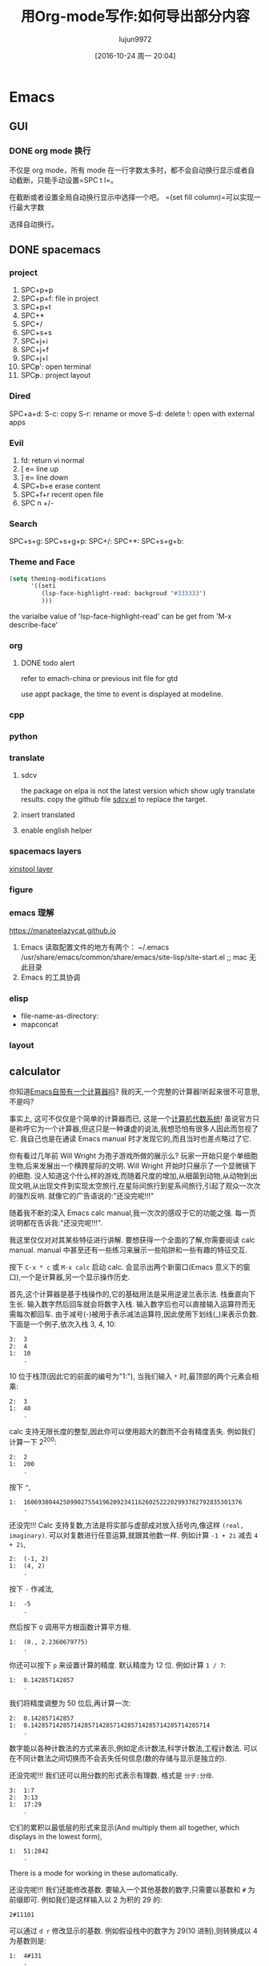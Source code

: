 * Emacs
  :PROPERTIES:
  :ID:       5A1160A6-B9CE-4E1B-9FA9-F846A3C918ED
  :END:
** GUI
*** DONE org mode 换行
    CLOSED: [2021-02-26 Fri 14:03] SCHEDULED: <2021-02-26 Fri 12:30-13:00>
    不仅是 org mode，所有 mode 在一行字数太多时，都不会自动换行显示或者自动截断，只能手动设置=SPC t l=。

    在截断或者设置全局自动换行显示中选择一个吧。 =(set fill column)=可以实现一行最大字数

    选择自动换行。

** DONE spacemacs
   CLOSED: [2020-12-27 Sun 21:50] DEADLINE: <2020-12-26 Sat 14:00>

*** project

 1. SPC+p+p
 2. SPC+p+f: file in project
 3. SPC+p+t
 4. SPC+*
 5. SPC+/
 6. SPC+s+s
 7. SPC+j+i
 8. SPC+j+f
 9. SPC+j+l
 10. SPC+p+': open terminal
 11. SPC+p+.: project layout

*** Dired

    SPC+a+d:
    S-c: copy
    S-r: rename or move
    S-d: delete
    !: open with external apps

*** Evil

 1. fd: return vi normal
 2. [ e= line up
 3. ] e= line down
 4. SPC+b+e erase content
 5. SPC+f+r recent open file
 6. SPC n +/-

*** Search

   SPC+s+g:
   SPC+s+g+p:
   SPC+/:
   SPC+*:
   SPC+s+g+b:

*** Theme and Face

    #+begin_src lisp
      (setq theming-modifications
            '((seti
               (lsp-face-highlight-read: backgroud "#333333")
               )))
    #+end_src
    the varialbe value of 'lsp-face-highlight-read' can be get from 'M-x describe-face'

*** org
**** DONE todo alert
     CLOSED: [2020-12-21 Mon 16:00] DEADLINE: <2020-12-21 Mon 16:00>

    refer to emach-china or previous init file for gtd

    use appt package, the time to event is displayed at modeline.

*** cpp
*** python
*** translate
**** sdcv

    the package on elpa is not the latest version which show ugly translate results.
    copy the github file [[https://raw.githubusercontent.com/manateelazycat/sdcv/master/sdcv.el][sdcv.el]] to replace the target.

**** insert translated
**** enable english helper
*** spacemacs layers

    [[file:~/.spacemacs.d/layer/xinstool/packages.el][xinstool layer]]

*** figure
*** emacs 理解

    https://manateelazycat.github.io
 1. Emacs 读取配置文件的地方有两个：
    ~/.emacs
    /usr/share/emacs/common/share/emacs/site-lisp/site-start.el ;; mac 无此目录
 2. Emacs 的工具协调

*** elisp

    - file-name-as-directory:
    - mapconcat

*** layout
** calculator
 你知道[[http://www.gnu.org/software/emacs/calc.html][Emacs自带有一个计算器吗]]? 我的天,一个完整的计算器!听起来很不可意思,不是吗?

 事实上, 这可不仅仅是个简单的计算器而已, 这是一个[[http://en.wikipedia.org/wiki/Computer_algebra_system][计算机代数系统]]! 虽说官方只是称呼它为一个计算器,但这只是一种谦虚的说法,我想恐怕有很多人因此而忽视了它.
 我自己也是在通读 Emacs manual 时才发现它的,而且当时也差点略过了它.

 你有看过几年前 Will Wright 为孢子游戏所做的展示么? 玩家一开始只是个单细胞生物,后来发展出一个横跨星际的文明.
 Will Wright 开始时只展示了一个显微镜下的细胞. 没人知道这个什么样的游戏,而随着尺度的增加,从细菌到动物,从动物到出现文明,从出现文件到实现太空旅行,在星际间旅行到星系间旅行,引起了观众一次次的强烈反响.
 就像它的广告语说的:"还没完呢!!!"

 随着我不断的深入 Emacs calc manual,我一次次的感叹于它的功能之强. 每一页说明都在告诉我:"还没完呢!!!".

 我这里仅仅对对其某些特征进行讲解. 要想获得一个全面的了解,你需要阅读 calc manual. manual 中甚至还有一些练习来展示一些陷阱和一些有趣的特征交互.

 按下 =C-x * c= 或 =M-x calc= 启动 calc. 会显示出两个新窗口(Emacs 意义下的窗口),一个是计算器,另一个显示操作历史.

 首先,这个计算器是基于栈操作的,它的基础用法是采用逆波兰表示法. 栈垂直向下生长. 输入数字然后回车就会将数字入栈. 输入数字后也可以直接输入运算符而无需每次都回车.
 由于减号(-)被用于表示减法运算符,因此使用下划线(_)来表示负数. 下面是一个例子,依次入栈 3, 4, 10:

 #+BEGIN_EXAMPLE
   3:  3
   2:  4
   1:  10
       .
 #+END_EXAMPLE

 10 位于栈顶(因此它的前面的编号为"1:"), 当我们输入 =*= 时,最顶部的两个元素会相乘:

 #+BEGIN_EXAMPLE
   2:  3
   1:  40
       .
 #+END_EXAMPLE

 calc 支持无限长度的整型,因此你可以使用超大的数而不会有精度丢失. 例如我们计算一下 2^200:

 #+BEGIN_EXAMPLE
   2:  2
   1:  200
       .
 #+END_EXAMPLE

 按下 =^=,

 #+BEGIN_EXAMPLE
   1:  1606938044258990275541962092341162602522202993782792835301376
       .
 #+END_EXAMPLE

 还没完!!! Calc 支持复数,方法是将实部与虚部成对放入括号内,像这样 =(real, imaginary)=. 可以对复数进行任意运算,就跟其他数一样. 例如计算 ~-1 + 2i~ 减去 ~4 + 2i~,

 #+BEGIN_EXAMPLE
   2:  (-1, 2)
   1:  (4, 2)
       .
 #+END_EXAMPLE

 按下 =-= 作减法,

 #+BEGIN_EXAMPLE
   1:  -5
       .
 #+END_EXAMPLE

 然后按下 =Q= 调用平方根函数计算平方根.

 #+BEGIN_EXAMPLE
   1:  (0., 2.2360679775)
       .
 #+END_EXAMPLE

 你还可以按下 =p= 来设置计算的精度. 默认精度为 12 位. 例如计算 ~1 / 7~:

 #+BEGIN_EXAMPLE
   1:  0.142857142857
       .
 #+END_EXAMPLE

 我们将精度调整为 50 位后,再计算一次:

 #+BEGIN_EXAMPLE
   2:  0.142857142857
   1:  0.14285714285714285714285714285714285714285714285714
       .
 #+END_EXAMPLE

 数字能以各种计数法的方式来表示,例如定点计数法,科学计数法,工程计数法. 可以在不同计数法之间切换而不会丢失任何信息(数的存储与显示是独立的).

 还没完呢!!! 我们还可以用分数的形式表示有理数. 格式是 =分子:分母=.

 #+BEGIN_EXAMPLE
   3:  1:7
   2:  3:13
   1:  17:29
       .
 #+END_EXAMPLE

 它们的累积以最低层的形式来显示(And multiply them all together, which displays in the lowest form),

 #+BEGIN_EXAMPLE
   1:  51:2842
       .
 #+END_EXAMPLE

 There is a mode for working in these automatically.

 还没完呢!!! 我们还能修改基数. 要输入一个其他基数的数字,只需要以基数和 =#= 为前缀即可. 例如我们是这样输入以 2 为积的 29 的:

 #+BEGIN_EXAMPLE
   2#11101
 #+END_EXAMPLE

 可以通过 =d r= 修改显示的基数. 例如假设栈中的数字为 29(10 进制),则转换成以 4 为基数则是:

 #+BEGIN_EXAMPLE
   1:  4#131
       .
 #+END_EXAMPLE

 转换为 16 进制为:

 #+BEGIN_EXAMPLE
   1:  16#1D
       .
 #+END_EXAMPLE

 转换为 36 进制为:

 #+BEGIN_EXAMPLE
   1:  36#T
       .
 #+END_EXAMPLE

 还没完呢!!! 我们也可以直接输入代数表达式,方法是以单引号(')开头. 表达式中甚至还可以带符号.
 注意: 这些表达式不是以逆波兰表示法录入的.

 #+BEGIN_EXAMPLE
   1:  a^3 + a^2 b / c d - a / b
       .
 #+END_EXAMPLE

 按下 =d B= 可以进入"big"模式,在此模式下更易阅读:

 #+BEGIN_EXAMPLE
               2
        3   b a    a
   1:  a  + ---- - -
            c d    b


       .
 #+END_EXAMPLE

 我们还可以为变量赋值来计算表达式. 例如使用 "evaluates-to" 运算符将 a 的值赋为 10 可以得到下列结果:

 #+BEGIN_EXAMPLE
             2
        3   a  b   a             100 b   10
   1:  a  + ---- - -  =>  1000 + ----- - --
            c d    b              c d    b

       .
 #+END_EXAMPLE

 还没完呢!!! Calc 支持向量类型，可以用来表示向量，矩阵并进行线性代数运算. 方法是将各元素置入方括号内,[]

 #+BEGIN_EXAMPLE
     2:  [4, 1, 5]
     1:  [ [ 1, 2, 3 ]
           [ 4, 5, 6 ]
           [ 6, 7, 8 ] ]
         .
 #+END_EXAMPLE

 然后计算该向量与矩阵的点积与叉积.

 #+BEGIN_EXAMPLE
   2:  [38, 48, 58]
   1:  [ [ -14, -18, -22 ]
         [ -19, -18, -17 ]
         [ 15,  18,  21  ] ]
       .
 #+END_EXAMPLE

 Calc 支持你能想到的任何矩阵与数组运算,包括 map 和 reduce(而且你还能定义自己的应用表达式)

 可以用 Calc 来求解线性方程. 基于 a 和 b 算出 x 和 y 的值.

 #+BEGIN_EXAMPLE
   x + a y = 6
   x + b y = 10
 #+END_EXAMPLE

 我们这么输入它(注意我们我们这里用了符号),

 #+BEGIN_EXAMPLE
   2:  [6, 10]
   1:  [ [ 1, a ]
         [ 1, b ] ]
       .
 #+END_EXAMPLE

 按下除法运算符

 #+BEGIN_EXAMPLE
             4 a     4
   1:  [6 + -----, -----]
            a - b  b - a

       .
 #+END_EXAMPLE

 还没完呢!!! 若安装了 gnuplot 的话,还能用 Calc 创建图形. We can give it two vectors, or an algebraic expression.
 只需要很少的几次按键,都能画出下面的 =sin(x)= 和 =x cos(x)= 的图形来.

 [[http://nullprogram.com/img/emacs/calc-plot.png]]

 还没完呢!!! Calc 还支持一种叫做 HMS 的类型,该类型可以表示时间和角度. 例如可以表示像 2 小时 30 分 4 秒这类东西.

 #+BEGIN_EXAMPLE
   3:  2@ 30' 4"
   2:  4@ 22' 13"
   1:  1@ 2' 56"
       .
 #+END_EXAMPLE

 当然我们可以对其进行常见的计算. 让我们将这些时间都雷加起来:

 #+BEGIN_EXAMPLE
   1:  7@ 55' 13"
       .
 #+END_EXAMPLE

 我们可以将之与弧和度进行相互转换.

 还没完呢!!! Calc 本身也有时间类型,方法是将时间填入尖括号内,<>(需在代数模式下输入). 要输入时间真的很灵活. 若像输入当前时间,只需按下 =t N= 即可.

 #+BEGIN_EXAMPLE
   1:  <6:59:34pm Tue Jun 23, 2009>
       .
 #+END_EXAMPLE

 这时,输入的数字会作为天来看待,例如加 4 的结果是:

 #+BEGIN_EXAMPLE
   1:  <6:59:34pm Sat Jun 27, 2009>
       .
 #+END_EXAMPLE

 它还支持与前面说的 HMS 格式的值进行计算,例如减去 2@ 3' 15"的结果为:

 #+BEGIN_EXAMPLE
   1:  <4:56:32pm Sat Jun 27, 2009>
       .
 #+END_EXAMPLE

 还没完呢!!! Calc 还有一种模形式用于进行求模运算. 例如,输入 =17 mod 24=,

 #+BEGIN_EXAMPLE
   1:  17 mod 24
       .
 #+END_EXAMPLE

 加上 10,得到结果为

 #+BEGIN_EXAMPLE
   1:  3 mod 24
       .
 #+END_EXAMPLE

 模形式对于要计算 =n^p mode M= 这种形式的运算时,特别方便. 例如,要计算 =3^100000 mod 24=,一般的方法时先计算 =3^100000=,再取模. 由于 =3^100000= 是一个很大的数,因此计算这个中间步骤十分昂贵. 使用模形式能够不必实际地计算出 =3^100000= 的值来.

 还没完呢!!! Calc 还能进行单位转换. 我这会儿用的 Emacs 版本(22.3.1)支持 159 种不同的格式. 例如,我输入 65mph.

 #+BEGIN_EXAMPLE
   1:  65 mph
       .
 #+END_EXAMPLE

 按下 =u c= 将其单位转换为 ~米每秒(m/s)~

 #+BEGIN_EXAMPLE
   1:  29.0576 m / s
       .
 #+END_EXAMPLE

 Calc 还支持不同单位进行混用. 例如我输入 3 立方米:

 #+BEGIN_EXAMPLE
          3
   1:  3 m

       .
 #+END_EXAMPLE

 可以转换成加仑:

 #+BEGIN_EXAMPLE
   1:  792.516157074 gal
       .
 #+END_EXAMPLE

 我所在的实验室白天的时候连接不上互联网, 因此当我需要做各种转换时,Emacs 是不可缺少的.

 光速也是一种单位,我可以将 =1c= 转换为米每秒:

 #+BEGIN_EXAMPLE
   1:  299792458 m / s
       .
 #+END_EXAMPLE

 还没完呢!!! 就像我说过的, Calc 实现了一个计算机代数系统, 因此它能够进行符号运算. 还记得之前的那些代数表达式么? 我可以对它们进行运算. 让我们先输入一些表达式.

 #+BEGIN_EXAMPLE
   3:  ln(x)

          2   a x
   2:  a x  + --- + c
               b

   1:  y + c

       .
 #+END_EXAMPLE

 将最顶上两个表达式想乘,然后加上第三个表达式得到答案:

 #+BEGIN_EXAMPLE
                   2   a x
   1:  ln(x) + (a x  + --- + c) (y + c)
                        b

       .
 #+END_EXAMPLE

 按下 =a x= 对表达式进行扩展,然后按下 =a s= 简化表达式:

 #+BEGIN_EXAMPLE
                    2   a x y              2   a c x    2
   1:  ln(x) + a y x  + ----- + c y + a c x  + ----- + c
                          b                      b

       .
 #+END_EXAMPLE

 下面介绍 Calc 其中最酷的一项功能:微积分. 按下 =a d= 可以对 x 求微分:

 #+BEGIN_EXAMPLE
       1             a y             a c
   1:  - + 2 a y x + --- + 2 a c x + ---
       x              b               b

       .
 #+END_EXAMPLE

 Or undo that and integrate it,

 #+BEGIN_EXAMPLE
                          3      2                  3        2
                     a y x    a x  y           a c x    a c x       2
   1:  x ln(x) - x + ------ + ------ + c x y + ------ + ------ + x c
                       3       2 b               3       2 b

       .
 #+END_EXAMPLE

 太牛逼了! 一个文本编辑器居然可以做微积分!

 目前为止, 我已经介绍了大多数的常用功能. 要想说完所有的功能太累人了,我只是讲了点皮毛而已.

 很自然的, 我们也可以用 elisp 来扩展 Calc. Calc 还提供了一个宏 =defmath= 以方便我们进行扩展.

 我希望有一天,Calc 能够进行拉普拉斯和傅里叶变换.
** leetcode
*** DONE [[https://github.com/kaiwk/leetcode.el][leetcode.el]]
    :LOGBOOK:
    CLOCK: [2020-03-03 Tue 11:21]--[2020-03-03 Tue 11:59] =>  0:38
    CLOCK: [2020-02-06 Thu 13:57]--[2020-02-06 Thu 13:57] =>  0:00
    :END:
  [2020-02-06 Thu 13:57]
**** login failure issue
***** use chrome login cookies
      author have update the code on Jan 1, 2020
  #+begin_quote
  LeetCode do not allow third party login, one workaround is restore LeetCode session from local Chrome cookies. To do this, you need to install a Python3 package called my_cookies: pip3 install my_cookies. Then run my_cookies command in cmd.
  #+end_quote
**** use hust vpn
     works well
**** use ssr
     not woek: cannot connect to leetcode.com
**** my design of a desired leetcode tool
  - both china and internal servers
  - save the problem description and code into a file automatically
  - support local test cases
  - view solutions
**** alternative<2020-03-03 Tue 11:58>
***** VS code
I do not use VS code now. [2020-04-15 Wed]
Because of submission error.
***** Leetcode cli
using!

*** leetcode-cli

**** configuration
https://skygragon.github.io/leetcode-cli/advanced
**** issue: plugins cannot download
download from https://github.com/skygragon/leetcode-cli-plugins/tree/master/plugins.
copy to /usr/local/lib/node_modules/leetcode-cli/lib/plugins/
**** issue: 'leetcode show 1' not work
/usr/local/lib/node_modules/leetcode-cli/lib/core.js::92

return Number(x.fid) === keyword || x.name === keyword || x.slug === keyword;
**** issue: command message blink
/usr/local/lib/node_modules/leetcode-cli/lib/plugins/leetcode.js

the var 'spin' is used to blink message.
change to 'console.log()'.
** DONE snippet in spacemacs
   [2020-03-02 Mon 17:52]
 the repo of snippets for [[https://github.com/AndreaCrotti/yasnippet-snippets][yasnippet]] can apply the "snippets" folder to [[~/.emacs.d/elpa/yasnippet-20191222.2206/snippets][target directory]]
*** customizable snippets
**** 根据 mode 创建 snippets
命令：yas-new-snippets
设置文件名和触发名之后，写 snippets 规则，保存文件
**** 语法规则
1. Special Characters
   - $0 → the position the cursor (after the snippte is inserted). You don't need to put a $0 if you don't need to.
   - $n → a field, where the n is a integer starting with 1. (Example: $1, $2, etc.). Pressing tab will move cursor to these stops for user to fill in. Multiple occurrence of the same $n means typing in one field will automatically fill the other.
   - ${n:default_text} → same as $n, but provides a default text.
   - $& → means indent the line according to the mode's indentation rule.
   - `…` → (backtick) is used to enclose elisp code. The lisp code will be evaluated in the same buffer the snippet is being expanded.
**** 使用场景
1. 重复使用的代码 reusable，没有必要生成为公共函数
2. 生成格式字符，例如注释、笔记
**** C++
1. demonk: 用于牛客网的 C++demo 格式，可以直接从文件中用 cin 方式读取测试用例
2. demo: 一般的 C++ demo 格式
**** Org Mode
1. papernotes： 用于文献笔记的格式，分为 5 个部分：背景、用途、方法、结论、评价

** DONE spacemacs configuration into org-mode
   CLOSED: [2020-07-02 Thu 18:51]
   :PROPERTIES:
   :ID:       2A4C0938-EACC-49E8-9194-FC3C1A9DE441
   :END:
   :LOGBOOK:
   CLOCK: [2020-03-05 Thu 10:51]--[2020-03-05 Thu 10:51] =>  0:00
   :END:
 [2020-03-05 Thu 10:51]

 [[~/Documents/Garage/orgible/spacemacs-babel.org][babel file]]

 =C-c C-v t= to output the configuration to .spacemacs.  (org-babel-tangle)

*** the errors when warnning
**** emu4

** latex
*** DONE latex online image
    CLOSED: [2020-03-17 Tue 16:10]
**** html code
#+BEGIN_EXPORT HTML
<video width="640" height="480" controls>
  <source src="/path/to/output_video.mp4" type="video/mp4">
</video>
#+END_EXPORT

**** write16
   #+begin_example
   % write18{wget http://www.some-site.com/path/to/image.png}
   \includegraphics{image.png}

   tex_engine: pdflatex --shell-escape test.tex
   #+end_example
**** externalfigure
   #+begin_example
   \externalfigure[http://www.site.com/path/to/figure.png]

   tex_engine: ConTeXt (LuaTeX)
   #+end_example
**** href
   #+begin_example
   % \href{http://somewhere.com/someplace/some.jpg}{\incudegraphics{some.jpg}}
   % \href{http://somewhere.com/someplace/some.jpg}{picture here}

   tex_engine: LuaTeX
   #+end_example

*** Bibtex
    中文，需要加 =lang{chinese}=
**** format

  https://wenku.baidu.com/view/0f2096643968011ca300916d.html

  1. @article 条目为期刊或杂志上的一篇文章。
      不可少域 author, title, journal, year.
      可省略域 volume, number, pages, month, note.
  2. @book 条目为有确定出版社的书籍。
      不可少域 author 或 editor, title, publisher, year.
      可省略域 volume 或 number, series, address, edition, month, note.
  3. @booklet 条目为印制的有封皮的作品，但没有出版社或赞助机构的名称。
        不可少域 title.
      可省略域 author, howpublished, address, month, year, note.
  4. @conference 与下面的@inproceedings 相同。
  5. @inbook 条目为一本书的一部分(章，节或某些页)。
      不可少域 author 或 editor, title, chapter 和/或 pages, publisher,year.
      可省略域 volume 或 number, series, type, address, edition, month, note.
  6. @incollection 条目为一本书中有自己题目的一部分。
      不可少域 author, title, booktitle, publisher, year.
      可省略域 editor, volume 或 number, series, type, chapter, pages, address, edition, month, note.
  7. @inproceedings 条目为会议论文集中的一篇文章。
      不可少域 author, title, booktitle, year.
      可省略域 editor, volume 或 number, series, pages, address, month, organization, publisher, note.
  8. @manual 条目为科技文档。
        不可少域 title.
      可省略域 author, organization, address, edition, month, year, note.
  9. @mastersthesis 条目为硕士论文。
      不可少域 author, title, school, year.
      可省略域 type, address, month, note.
  10. @misc 条目为不属于其它任何类型的作品。
       不可少域没有。
         可省略域 author, title, howpublished, month, year, note.
  11. @phdthesis 条目为博士论文。
       不可少域 author, title, school, year.
       可省略域 type, address, month, note.
  12. @proceedings 条目为会议论文集。
       不可少域 title, year.
       可省略域 editor,volume 或 number, series, address, month, organization, publisher, note.
  13. @techreport 条目为学校或其它研究机构印制的报告。
       不可少域 author, title, institution, year.
       可省略域 type, number, address, month, note.
  14. @unpublished 条目为有作者和标题的还未出版的作品。
       不可少域 author, title, note.
       可省略域 month, year.
  15. 在每项条目中还可以有可省略域 key 和 crossref.
*** track change

I have used the *changes* package in the past and I find it very useful. It has a key=value system so most of the things are customizable. You can define different authors and the changes are tracked depending on the id; here is a simple example (mostly from the manual).

#+STARTUP: latexpreview
# C-c C-x C-l

\begin{equation}
\[a^2 = 1 \]
\end{equation}

\[a^2 = 1 \]

$a^2 = 1$

\begin{document}
\lipsum[1-7]

This is \added[id=per,remark={we need this}]{new} text.
This is \added[id=per,remark={has to be in it}]{new} text.
This is \deleted[id=per,remark=obsolete]{unnecessary}text.
This is \replaced[id=per]{nice}{bad} text.

This is \added[remark={we need this}]{new} text.
This is \added[remark={has to be in it}]{new} text.
This is \deleted[remark=obsolete]{unnecessary}text.
This is \replaced{nice}{bad} text.

\listofchanges
\end{document}

# \documentclass{article}

#+name: trace-change
#+startup: inlineimages
#+header: :imagemagick yes :iminoptions -density 600 :imoutoptions -geometry 400
#+header: :fit yes :noweb yes :headers '("\\usepackage{lipsum}""\\usepackage{changes}""\definechangesauthor[name={Per cusse}, color=orange]{per}")
#+begin_src latex :exports results :file track-change.png :results raw
\begin{document}
% \lipsum[1-7]

This is \added[id=per,remark={we need this}]{new} text.
This is \added[id=per,remark={has to be in it}]{new} text.
This is \deleted[id=per,remark=obsolete]{unnecessary}text.
This is \replaced[id=per]{nice}{bad} text.

This is \added[remark={we need this}]{new} text.
This is \added[remark={has to be in it}]{new} text.
This is \deleted[remark=obsolete]{unnecessary}text.
This is \replaced{nice}{bad} text.


\listofchanges
\end{document}
#+end_src

#+RESULTS:
[[file:track-change.png]]

And the nice thing is that if you supply the final option to the package declaration that is \usepackage[final]{changes} it clears the traces of changes made by the authors and respecting the last changes.
*** equations and symbols
    在输入模式下， ` （在 ESC 下面的键）可以列出所有的符号
*** latex skim sync
in emacs latex, =, v= jump to skim corresponding position

in skim, =CMD-Shift-Click= jump back to emacs
*** emacs skill
   | ~SPC m e~ or with LSP ~SPC m i e~ | insert LaTeX environment |
   | ~SPC m f e~                       | fill LaTeX environment   |

*** DONE hust latex template
    CLOSED: [2021-02-27 Sat 22:39] SCHEDULED: <2021-02-27 Sat 20:30-22:30>
    [[file:refile/projects.org::*latex][hust latex]] startup

    [[/Users/xin/Documents/Ice/GP/hustthesis/][github repo]]

    [[https://github.com/hust-latex/hustthesis/raw/master/hustthesis/hustthesis.pdf][Manual: hustthesis.pdf]]
    [[https://github.com/hust-latex/hustthesis/raw/master/hustthesis/hustthesis-zh-example.pdf][Example: hustthesis-zh-example.pdf]]
    [[https://github.com/hust-latex/hustthesis/raw/master/hustthesis/hustthesis-en-example.pdf][Example: hustthesis-en-example.pdf]]

    #+begin_src latex
    \documentclass{hustthesis}
    \documentclass[format=draft,language=chinese,degree=master]{hustthesis}
    #+end_src

    切换字体
    - 黑体 \hei{xxx}
    - 楷体 \kai{xxx}
    - 仿宋 \fangsong{xxx}
** Spacemacs C++ Environment Setup
   https://tuhdo.github.io/c-ide.html
*** tags jump
 1. include head file in the project

 create .clang_complete file in the project root directory. in .clang_complete, each line has a clang++ include flag, for instance: -I./lib

 a shell script to generate .clang_complete
 #+begin_src shell
 dir=~/Documents/Ice/ice-detector
 find ${dir} -name "*.h" -print | xargs -n 1 dirname | sort | uniq | awk '{print "-I"$0}' > ${dir}/.clang_complete
 cat ${dir}/.clang_complete
 #+end_src

 #+RESULTS:
 | -I/Users/xin/Documents/Ice/ice-detector/CORE                 |
 | -I/Users/xin/Documents/Ice/ice-detector/GD32/CMSIS           |
 | -I/Users/xin/Documents/Ice/ice-detector/GD32/Library/Include |
 | -I/Users/xin/Documents/Ice/ice-detector/GD32/User            |
 | -I/Users/xin/Documents/Ice/ice-detector/GD32/driver          |
 | -I/Users/xin/Documents/Ice/ice-detector/HARDWARE/fiber       |
 | -I/Users/xin/Documents/Ice/ice-detector/STM32F10x_FWLib/inc  |
 | -I/Users/xin/Documents/Ice/ice-detector/SYSTEM               |
 | -I/Users/xin/Documents/Ice/ice-detector/USER                 |

 a more easy to generate .clang_complete file is using [[https://github.com/xavierd/clang_complete/blob/master/bin/cc_args.py][cc_args.py]]

 if configurations takes effect, the argument 'clang-complete-arguments' should show all the include path.
 if not, refer to https://www.youtube.com/watch?v=OjbkCEkboA8 at 30min, set (syntax-checking :variables syntax-checking-enable-by-default nil)


 2. go to definition

 =gd=

 the better practice is go the definition in a new-opened window by =C-w gd=

 3. jump to head file

 - SPC m g a:	open matching file (e.g. switch between .cpp and .h)
 - SPC m g A:	open matching file in another window (e.g. switch between .cpp and .h
*** code formats
 Smarter clang-format In Emacs

 I'm a big believer in using clang-format to automatically format C and C++ code. Typically this is done by adding a file called .clang-format to the root directory of a project. This file tells clang-format about how code in the project should be formatted. When clang-format is run, it will reformat source code according to the style you've specified. This is conceptually similar to gofmt in Go, or yapf in Python. I include a .clang-format file in all of my C/C++ projects.

 I edit code using GNU Emacs, via Spacemacs. The C/C++ layer for Spacemacs has an option to automatically run clang-format on buffers when saving them. If you enable clang-format-on-save in the c-c++ layer, then whenever you save a C or C++ file Emacs will reformat the buffer using clang-format before actually persisting the buffer to disk.

 I absolutely want this behavior for all of my personal projects, since it ensures that I don't check in improperly formatted code. But I typically don't want this behavior when hacking on third party C or C++ libraries. There are a lot of different styles for C/C++ coding, and most projects don't include .clang-format files. If you try to use clang-format on a file from one of these projects, you'll end up reformatting the entire file you're editing. Thus I find the default behavior in Spacemacs to be kind of braindead, since it's all or nothing. I suppose it would be OK if you were only hacking on personal (or work) projects, and never had to touch open source code. But what's the fun in that?

 I finally sat down this weekend and fixed this. The idea is to enable clang-format on buffers only when the project has a top level .clang-format file. That way my personal projects will all get formatted nicely, but I can also edit third party open source projects and not reformat the entire file when I'm making a small change.

 This works using a function that reformats the current buffer, but only if a .clang-format file exists in the current Projectile project root:

 (defun clang-format-buffer-smart ()
   "Reformat buffer if .clang-format exists in the projectile root."
   (when (f-exists? (expand-file-name ".clang-format" (projectile-project-root)))
     (clang-format-buffer)))
 I add this as a before-save-hook for C and C++ buffers:

 (defun clang-format-buffer-smart-on-save ()
   "Add auto-save hook for clang-format-buffer-smart."
   (add-hook 'before-save-hook 'clang-format-buffer-smart nil t))

 (spacemacs/add-to-hooks 'clang-format-buffer-smart-on-save
                         '(c-mode-hook c++-mode-hook))
 In my actual Emacs configuration, this is implemented as a custom Spacemacs layer that extends the existing c-c++ layer. I'd like to contribute this code upstream, but there's a valid use case for the existing behavior, and the existing layer already has two different configuration options related to clang-format, so adding a third doesn't seem productive. Let me know if you find this useful.
*** google style
**** [[https://eklitzke.org/smarter-emacs-clang-format][emacs auto clang-format]]
 The C/C++ layer for Spacemacs has an option to automatically run clang-format on buffers when saving them. If you enable clang-format-on-save in the c-c++ layer, then whenever you save a C or C++ file Emacs will reformat the buffer using clang-format before actually persisting the buffer to disk.

 Typically this is done by adding a file called .clang-format to the root directory of a project. This file tells clang-format about how code in the project should be formatted.
**** google cpp guide
 the [[./google-cpp-style.org][google cpp style outline]] is too long to read.
 the summary is following:

*** Build and Run
 1. compile command which is bounded to =SPC C c=

**** the better way to compile is to use the helm
 =SPC C C=

 if the makefile is not located at the root dir of project, try to add the following configuration:
 #+begin_src emacs-lisp
 (setq-default helm-make-build-dir "build")
 #+end_src

 to specific the relative path of the makefile

 2. run

 in emacs shell, use =./main= command

*** GDB
*** org mode c++
**** Introduction

   Babel can evaluate C, C++, and D code.

   As opposed to interpreted languages, which can be evaluated directly,
   C, C++, and D code is first compiled to an executable which is then
   run.

   If a =main= method is not present in a code block then the entire
   block is wrapped in a trivial =main= function call.

   Note: there used to be two separate library files, =ob-C.el= and
   =ob-D.el=. They have been merged in a single =ob-C.el= file which
   handle all three languages.

   So, for example, the following simple code block can be evaluated and
   the results of evaluation inserted into the buffer.

   : #+begin_src C++ :includes <stdio.h>
   :   int a=1;
   :   int b=1;
   :   printf("%d\n", a+b);
   : #+end_src
   :
   : #+results:
   : : 2

***** About C
   C dates back in the 1970.
   It was devised by Kernighan & Ritchie.
   It was used to create the Unix kernel, and many of its utilities.
   Today it is still the base of the Linux & Unix kernel.

***** About C++
   C++ was devised by Stroustrup in the 1980.
   The purpose was to enhance C with object programming.
   Among the features introduced by C++, there are:
     - templates and the Standard Template Library,
     - object programming, with class definition and inheritance,
     - functions and operators overloading,
     - exceptions.

***** About D
   D is a C++-like language made by Digital Mars.
   It features:
     - C++ syntax
     - Built-in garbage collector
     - Strong type system
     - Meta-programming
     - Seamless assembler support
     - Usable as a scripting language
     - C binary compatibility

**** Requirements and Setup

   1- You must have the compilers available on your computer.
      You may use only one of the three languages:
      there is no requirement to have all three installed.
      - C and C++ often come pre-installed.
        Popular compilers are the GNU ones, called =gcc= and =g++=.
        But others are usable as well.
      - For D, look at http://dlang.org/ for downloading and instructions.
        The compilers are called =dmd= and =rdmd=.

      Eventually, the compilers must be in the =PATH=.

   2- Make any or all languages available to Babel.
      Type:
      : M-x customize-variable org-babel-load-languages
      and add the C language (capital "C", which gives access to C, C++, D)

**** Org Mode Features for C, C++, D Source Code Blocks
***** Header Arguments

   - =:var VARIABLE=VALUE= ::
     A global C, C++, or D variable named VARIABLE will be declared
     and initialized with VALUE

     Possible types for VARIABLE may be:
       : int,
       : double,
       : string or const char*,
       : type[]    // type = int, double, string, const char*
       : type[][]  // type = int, double, string, const char*

     The later type, =type[][]=, is used for variables storing Org tables

     The =type[]= is used for lists or vectors declared in the header.

   - =:cmdline= :: command line arguments to pass to the executable
        compiled from the code block.

   - =:flags= ::
        flags to pass to the compiler.

   - =:main= :: can be set to "no" to inhibit wrapping of the code block
        in a =main= function call.

   - =:includes= ::
        (C & C++ only)
        accepts either a single string name, or a list of
        names of files to =#include= in the execution of the code block.

   - =:import= ::
        (D only) An import statement will be declared in the D source
        before the source code.

   - =:defines= ::
        (C & C++ only) just like =:includes= but for =#defines= lines at the
        top of the code.

   - =:namespaces= ::
        (C++ only)
        accepts either a single name, or a list of names of namespaces to use.
        The final format will look like this: =using namespace name;=

   - =:libs= ::
        (C & C++ only) useful for linking with a library, may be given
        =-L/path/to/lib= and =-llibrary= instructions.

***** Sessions
      There is no support for sessions

**** Examples of Use
***** Hello World in C

   Here is Hello World!

   #+name: c-hello
   #+begin_src C :exports results
     printf ("Hello World!\n");
   #+end_src

   This source code block:
   #+begin_example
   #+begin_src C
     printf ("Hello World!\n");
   #+end_src
   #+end_example

   yields this result (type =C-c C-c= in the source block):
   #+results: c-hello
   Hello World!

***** Hello World in C++

   #+name: cpp-hello
   #+begin_src C++ :includes <iostream>
     std::cout<<"Hello World!\n";
   #+end_src

   This source code block:
   #+begin_example
   #+begin_src C++ :includes <iostream>
     std::cout<<"Hello World!\n";
   #+end_src
   #+end_example

   yields this result (type =C-c C-c= in the source block):
   #+results: cpp-hello
   Hello World!

   Note that the =<iostream>= used to be automatically #included, but now
   it must be specified through the =:includes= parameter.

***** Hello World in D
   Here is Hello World!

   #+name: d-hello
   #+begin_src D :exports results
     writefln ("Hello World!");
   #+end_src

   This source code block:
   #+begin_example
   #+begin_src D
     writefln ("Hello World!");
   #+end_src
   #+end_example

   yields this result (type =C-c C-c= in the source block):
   #+results: d-hello
   Hello World!

***** Note that:
   - if no =main()= is declared, a trivial one is automatically provided,
   - there is no directive like:
     + =#include "stdio.h"= (in C)
     + =import std.stdio;= (in D)
     because those libraries are so common that they are always included.
   - C++ needs to explicitely include either =stdio.h= or =<iostream>=

***** Scalar variables
   Variables may be declared outside the script.
   They are automatically inserted at the top of the script.
   Three types are supported, based on the look of the value:
     - =string= or =const char*=
     - =int=
     - =double=

   Example in C or C++:
   #+begin_example
   #+header: :var mystring="Sunday" :var myint=145 :var mydouble=3.14
   #+BEGIN_SRC C
     printf ("mystring %s\n", mystring);
     printf ("myint    %d\n", myint);
     printf ("mydouble %g\n", mydouble);
   #+END_SRC
   #+end_example

   yields this result (type =C-c C-c=):

   #+RESULTS:
   | mystring | Sunday |
   | myint    |    145 |
   | mydouble |   3.14 |

   Example in D:
   #+begin_example
   #+header: :var mystring="Sunday" :var myint=145 :var mydouble=3.14
   #+BEGIN_SRC D
     writefln ("mystring %s", mystring);
     writefln ("myint    %d", myint);
     writefln ("mydouble %g", mydouble);
   #+END_SRC
   #+end_example

   yields this result (type =C-c C-c=):

   #+RESULTS:
   | mystring | Sunday |
   | myint    |    145 |
   | mydouble |   3.14 |

   If you want to see the expanded source code, without compiling and running it,
   just type =C-c C-v v=.

***** Process an Org Mode Table

****** How to handle a table
   We take an Org mode table as input, process it, and output
   a new Org mode table.

   This table will be input in the script, and iterated row by row:

   #+tblname: somedata
   | nb    | sqr | noise |
   |-------+-----+-------|
   | zero  |   0 |  0.23 |
   | one   |   1 |  1.31 |
   | two   |   4 |  4.61 |
   | three |   9 |  9.05 |
   | four  |  16 | 16.55 |

   The table is converted to a variable in the script:
     : const char* somedata[5][3] = {...};  // in C & C++
     : string      somedata[5][3] = [...];  // in D

   The header, if any, is available to the script as well:
     : const char* somedata_header[3] = { "nb", "sqr", "noise" };  // in C & C++
     : string      somedata_header[3] = [ "nb", "sqr", "noise" ];  // in D

   The dimensions of the table are available:
     : int somedata_rows = 5;
     : int somedata_cols = 3;

   Additionnally, an accessor function retrives a cell using the column
   name as found in the header:
     : const char* cell = somedata_h(3,"noise"); // "9.05" in C & C++
     : string      cell = somedata_h(3,"noise"); // "9.05" in D

   Type =C-c C-v v= to look at the generate code without running it.

   Note that table contents are (almost) always strings
   (as opposed to integers or floating point numbers).
   This allows to easily handle heterogeneous tables,
   and tables with missing values.
   To convert a string cell to a numeric value on the fly, use standard convertors:
     : int    cell = atoi(somedata_h(4,"sqr"));        // integer conversion in C & C++
     : double cell = atof(somedata_h(4,"noise"));      //  double conversion in C & C++
     : int    cell = to!int(somedata_h(4,"sqr"));      // integer conversion in D
     : double cell = to!double(somedata_h(4,"noise")); //  double conversion in D

****** Example in C & C++

   #+name: c-table
   #+header: :exports results
   #+begin_src C++ :var somedata=somedata :includes <stdlib.h> <stdio.h> <string.h>
     int main()
     {
       for (int i=0; i<somedata_rows; i++) {
         printf ("%2d %7s ", i, somedata_h(i,"nb"));
         for (int j=1; j<somedata_cols; j++) {
           const char* cell = somedata[i][j];
           printf ("%5s %5g ", cell, 1000*atof(cell));
         }
         printf("\n");
       }
       return 0;
     }
   #+end_src

   This code:

   #+begin_example
   #+header: :exports results
   #+begin_src C++ :var somedata=somedata
     #include "stdlib.h"
     int main()
     {
       for (int i=0; i<somedata_rows; i++) {
         printf ("%2d ", i);
         for (int j=1; j<somedata_cols; j++) {
           const char* cell = somedata[i][j];
           printf ("%5s %5g ", cell, 1000*atof(cell));
         }
         printf("\n");
       }
       return 0;
     }
   #+end_src
   #+end_example

   yields this result:

   #+RESULTS: c-table
   | 0 | zero  |  0 |     0 |  0.23 |   230 |
   | 1 | one   |  1 |  1000 |  1.31 |  1310 |
   | 2 | two   |  4 |  4000 |  4.61 |  4610 |
   | 3 | three |  9 |  9000 |  9.05 |  9050 |
   | 4 | four  | 16 | 16000 | 16.55 | 16550 |

****** Example in D

   #+name: d-table
   #+header: :exports results
   #+begin_src D :var somedata=somedata
     void main()
     {
       foreach (i, row; somedata) {
         writef ("%2s %7s ", i, somedata_h(i,"nb"));
         foreach (j, cell; row)
           if (j) // skip 1st column
             writef ("%5s %5s ", cell, 1000*to!double(cell));
         writeln();
       }
     }
   #+end_src

   #+begin_example
   #+begin_src D :results output :var somedata=somedata :var TT="321" :var QQ=3.14
     void main()
     {
       foreach (i, row; somedata) {
         writef ("%2s %7s ", i, somedata_h(i,"nb"));
         foreach (j, cell; row)
           if (j) // skip 1st column
             writef ("%5s %5s ", cell, 1000*to!double(cell));
         writeln();
       }
     }
   #+end_src
   #+end_example

   yields this result:

   #+results: d-table
   | 0 | zero  |  0 |     0 |  0.23 |   230 |
   | 1 | one   |  1 |  1000 |  1.31 |  1310 |
   | 2 | two   |  4 |  4000 |  4.61 |  4610 |
   | 3 | three |  9 |  9000 |  9.05 |  9050 |
   | 4 | four  | 16 | 16000 | 16.55 | 16550 |


****** Pure numeric table

   This table is a pure numeric table.
   | 3 | 3.3 |
   | 4 | 4.1 |
   | 5 | 5.9 |
   | 6 | 6.5 |

   In this special case, it is translated to a numeric table:
   : double MyTable[4][2] = { {3,3.3}, {4,4.1}, {5,5.9}, {6,6.5} };

   If there is a blank cell among numeric cells,
   then the whole table falls back to the string case,
   where the blank cell is translated to the empty string "".

***** DONE Lists and vectors in the header
      CLOSED: [2020-10-05 Mon 09:51]

**** Shortcomings and known bugs
***** C++ vs. cpp
   After the =#+begin_src= block header, both =C++= and =cpp= are
   accepted to specify C++ language.
   However only =C++= works for generated code visualization
   through =C-c C-v v=.

***** Pure numeric + header  cast error
   A type mismatch between strings  and double cause an error
   when attempting to use the cell accessor with column name
   when the table is pure numeric.

***** Compilers customization
   There is no customization of the compilers paths or names
   through the standard Emacs customization facility.

*** google test

**** GTEST
   google test is a cross-platform C++ test framework which supports Liunx、Mac OS X、Windows、Cygwin、Windows CE and Symbian.
   It benefits the followings:
   1. Tests should be independent and repeatable. It's a pain to debug a test that succeeds or fails as a result of other tests. googletest isolates the tests by running each of them on a different object. When a test fails, googletest allows you to run it in isolation for quick debugging.
   2. Tests should be well organized and reflect the structure of the tested code. googletest groups related tests into test suites that can share data and subroutines. This common pattern is easy to recognize and makes tests easy to maintain. Such consistency is especially helpful when people switch projects and start to work on a new code base.
   3. Tests should be portable and reusable. Google has a lot of code that is platform-neutral; its tests should also be platform-neutral. googletest works on different OSes, with different compilers, with or without exceptions, so googletest tests can work with a variety of configurations.
   4. When tests fail, they should provide as much information about the problem as possible. googletest doesn't stop at the first test failure. Instead, it only stops the current test and continues with the next. You can also set up tests that report non-fatal failures after which the current test continues. Thus, you can detect and fix multiple bugs in a single run-edit-compile cycle.
   5. The testing framework should liberate test writers from housekeeping chores and let them focus on the test content. googletest automatically keeps track of all tests defined, and doesn't require the user to enumerate them in order to run them.
   6. Tests should be fast. With googletest, you can reuse shared resources across tests and pay for the set-up/tear-down only once, without making tests depend on each other.
***** installation
   #+begin_src shell
   git clone https://github.com/google/googletest
   cd googletest
   mkdir build
   cd build
   cmake ..
   make
   make install
   #+end_src

***** demo
   #+name: gtest_demo
   #+begin_src C++ :includes <gtest/gtest.h> <iostream> :flags -std=c++11 -lgtest -lpthread :results verbatim
     int add(int a, int b){
          return a + b;
     }

     int sub(int a, int b){
          return a - b;
     }

     // case1
     TEST(testcase, c1){
          EXPECT_EQ(3, add(1, 2));
          ASSERT_EQ(12, add(2, 6));
     }

     // case2
     TEST(test, c2){
          EXPECT_EQ(-1, sub(1, 2));
     }

     int main(int argc, char ** argv) {
          testing::InitGoogleTest(&argc, argv);
          int flag = RUN_ALL_TESTS();
          // the result of RUN_ALL_TESTS() is 0 is all test cases success. otherwise, it is 1
          // according to experience in org mode, gtest main function output nothing when return 1 or return RUN_ALL_TESTS() if any failed test cases
          // return 0 can always output the test case messages.

          // return flag
          return 0;
     }
   #+end_src

   #+RESULTS: gtest_demo
   #+begin_example
   [==========] Running 2 tests from 2 test suites.
   [----------] Global test environment set-up.
   [----------] 1 test from testcase
   [ RUN      ] testcase.c1
   /var/folders/kx/y4dl93m51t7c2f3mq5q8npx00000gp/T/babel-20S745/C-src-53yRWv.cpp:20: Failure
   Expected equality of these values:
     12
     add(2, 6)
       Which is: 8
   [  FAILED  ] testcase.c1 (0 ms)
   [----------] 1 test from testcase (0 ms total)

   [----------] 1 test from test
   [ RUN      ] test.c2
   [       OK ] test.c2 (0 ms)
   [----------] 1 test from test (0 ms total)

   [----------] Global test environment tear-down
   [==========] 2 tests from 2 test suites ran. (0 ms total)
   [  PASSED  ] 1 test.
   [  FAILED  ] 1 test, listed below:
   [  FAILED  ] testcase.c1

    1 FAILED TEST
   #+end_example

***** compile
****** makefile
   #+begin_src makefile
   g++ -lgtest -lpthread -std=c++11 ./demo.cpp
   #+end_src

****** cmake
   #+begin_src cmake
   cmake_minimum_required(VERSION 3.0)
   set(CMAKE_CXX_STANDARD 11)

   include_directories(/usr/local/include)
   project(demo)

   find_package(GTEST REQUIRED)

   add_executable(${PROJECT_NAME} main.cpp)

   target_link_libraries(${PROJECT_NAME} ${GTEST_LIBRARIES})
   #+end_src

***** usage
****** assert & expect
*** c++ lsp
https://github.com/MaskRay/ccls/wiki/Project-Setup#ccls-file
https://en.dlyang.me/adding-c-c++-code-auto-completion-to-an-stm32-project/
https://skebanga.github.io/cpp-dev-in-spacemacs/
** Verilog
*** emacs configurations
http://xemacs.sourceforge.net/Documentation/packages/html/prog-modes_31.html

[[file:~/Documents/Garage/orgible/elisp/language.el][verilog related setting]]
*** auto generate
https://www.veripool.org/projects/verilog-mode/wiki/Verilog-mode_veritedium
#+begin_src Verilog
module example (/*AUTOARG*/);
    input i;
    output o;
    /*AUTOINPUT*/
    /*AUTOOUTPUT*/
    /*AUTOREG*/
    inst inst (/*AUTOINST*/);
    always @ (/*AUTOSENSE*/) begin
        o = i;
    end
endmodule
#+end_src
C-c C-a 根据 input 和 output 生命自动生成端口
** org agenda commands

 Commands in the Agenda Buffer

 Entries in the agenda buffer are linked back to the Org file or diary file where they originate. You are not allowed to edit the agenda buffer itself, but commands are provided to show and jump to the original entry location, and to edit the Org files “remotely” from the agenda buffer. In this way, all information is stored only once, removing the risk that your agenda and note files may diverge.

 Some commands can be executed with mouse clicks on agenda lines. For the other commands, point needs to be in the desired line.

 Motion

 n (org-agenda-next-line)
 Next line (same as DOWN and C-n).

 p (org-agenda-previous-line)
 Previous line (same as UP and C-p).

 View/Go to Org file

 SPC or mouse-3 (org-agenda-show-and-scroll-up)
 Display the original location of the item in another window. With a prefix argument, make sure that drawers stay folded.

 L (org-agenda-recenter)
 Display original location and recenter that window.

 TAB or mouse-2 (org-agenda-goto)
 Go to the original location of the item in another window.

 RET (org-agenda-switch-to)
 Go to the original location of the item and delete other windows.

 F (org-agenda-follow-mode)
 Toggle Follow mode. In Follow mode, as you move point through the agenda buffer, the other window always shows the corresponding location in the Org file. The initial setting for this mode in new agenda buffers can be set with the variable org-agenda-start-with-follow-mode.

 C-c C-x b (org-agenda-tree-to-indirect-buffer)
 Display the entire subtree of the current item in an indirect buffer. With a numeric prefix argument N, go up to level N and then take that tree. If N is negative, go up that many levels. With a C-u prefix, do not remove the previously used indirect buffer.

 C-c C-o (org-agenda-open-link)
 Follow a link in the entry. This offers a selection of any links in the text belonging to the referenced Org node. If there is only one link, follow it without a selection prompt.

 Change display

 A
 Interactively select another agenda view and append it to the current view.

 o
 Delete other windows.

 v d or short d (org-agenda-day-view)
 Switch to day view. When switching to day view, this setting becomes the default for subsequent agenda refreshes. A numeric prefix argument may be used to jump directly to a specific day of the year. For example, 32 d jumps to February 1st. When setting day view, a year may be encoded in the prefix argument as well. For example, 200712 d jumps to January 12, 2007. If such a year specification has only one or two digits, it is expanded into one of the 30 next years or the last 69 years.

 v w or short w (org-agenda-week-view)
 Switch to week view. When switching week view, this setting becomes the default for subsequent agenda refreshes. A numeric prefix argument may be used to jump directly to a specific day of the ISO week. For example 9 w to ISO week number 9. When setting week view, a year may be encoded in the prefix argument as well. For example, 200712 w jumps to week 12 in 2007. If such a year specification has only one or two digits, it is expanded into one of the 30 next years or the last 69 years.

 v m (org-agenda-month-view)
 Switch to month view. Because month views are slow to create, they do not become the default for subsequent agenda refreshes. A numeric prefix argument may be used to jump directly to a specific day of the month. When setting month view, a year may be encoded in the prefix argument as well. For example, 200712 m jumps to December, 2007. If such a year specification has only one or two digits, it is expanded into one of the 30 next years or the last 69 years.

 v y (org-agenda-year-view)
 Switch to year view. Because year views are slow to create, they do not become the default for subsequent agenda refreshes. A numeric prefix argument may be used to jump directly to a specific day of the year.

 v SPC (org-agenda-reset-view)
 Reset the current view to org-agenda-span.

 f (org-agenda-later)
 Go forward in time to display the span following the current one. For example, if the display covers a week, switch to the following week. With a prefix argument, repeat that many times.

 b (org-agenda-earlier)
 Go backward in time to display earlier dates.

 . (org-agenda-goto-today)
 Go to today.

 j (org-agenda-goto-date)
 Prompt for a date and go there.

 J (org-agenda-clock-goto)
 Go to the currently clocked-in task in the agenda buffer.

 D (org-agenda-toggle-diary)
 Toggle the inclusion of diary entries. See Weekly/daily agenda.

 v l or v L or short l (org-agenda-log-mode)
 Toggle Logbook mode. In Logbook mode, entries that were marked as done while logging was on (see the variable org-log-done) are shown in the agenda, as are entries that have been clocked on that day. You can configure the entry types that should be included in log mode using the variable org-agenda-log-mode-items. When called with a C-u prefix argument, show all possible logbook entries, including state changes. When called with two prefix arguments C-u C-u, show only logging information, nothing else. v L is equivalent to C-u v l.

 v [ or short [ (org-agenda-manipulate-query-add)
 Include inactive timestamps into the current view. Only for weekly/daily agenda.

 v a (org-agenda-archives-mode)
 Toggle Archives mode. In Archives mode, trees that are archived (see Internal archiving) are also scanned when producing the agenda. To exit archives mode, press v a again.

 v A
 Toggle Archives mode. Include all archive files as well.

 v R or short R (org-agenda-clockreport-mode)
 Toggle Clockreport mode. In Clockreport mode, the daily/weekly agenda always shows a table with the clocked times for the time span and file scope covered by the current agenda view. The initial setting for this mode in new agenda buffers can be set with the variable org-agenda-start-with-clockreport-mode. By using a prefix argument when toggling this mode (i.e., C-u R), the clock table does not show contributions from entries that are hidden by agenda filtering98. See also the variable org-clock-report-include-clocking-task.

 v c
 Show overlapping clock entries, clocking gaps, and other clocking problems in the current agenda range. You can then visit clocking lines and fix them manually. See the variable org-agenda-clock-consistency-checks for information on how to customize the definition of what constituted a clocking problem. To return to normal agenda display, press l to exit Logbook mode.

 v E or short E (org-agenda-entry-text-mode)
 Toggle entry text mode. In entry text mode, a number of lines from the Org outline node referenced by an agenda line are displayed below the line. The maximum number of lines is given by the variable org-agenda-entry-text-maxlines. Calling this command with a numeric prefix argument temporarily modifies that number to the prefix value.

 G (org-agenda-toggle-time-grid)
 Toggle the time grid on and off. See also the variables org-agenda-use-time-grid and org-agenda-time-grid.

 r (org-agenda-redo)
 g
 Recreate the agenda buffer, for example to reflect the changes after modification of the timestamps of items with S-LEFT and S-RIGHT. When the buffer is the global TODO list, a prefix argument is interpreted to create a selective list for a specific TODO keyword.

 C-x C-s or short s (org-save-all-org-buffers)
 Save all Org buffers in the current Emacs session, and also the locations of IDs.

 C-c C-x C-c (org-agenda-columns)
 Invoke column view (see Column View) in the agenda buffer. The column view format is taken from the entry at point, or, if there is no entry at point, from the first entry in the agenda view. So whatever the format for that entry would be in the original buffer (taken from a property, from a ‘COLUMNS’ keyword, or from the default variable org-columns-default-format) is used in the agenda.

 C-c C-x > (org-agenda-remove-restriction-lock)
 Remove the restriction lock on the agenda, if it is currently restricted to a file or subtree (see Agenda Files).

 M-UP (org-agenda-drag-line-backward)
 Drag the line at point backward one line. With a numeric prefix argument, drag backward by that many lines.

 Moving agenda lines does not persist after an agenda refresh and does not modify the contributing Org files.

 M-DOWN (org-agenda-drag-line-forward)
 Drag the line at point forward one line. With a numeric prefix argument, drag forward by that many lines.

 Remote editing

 0--9
 Digit argument.

 C-_ (org-agenda-undo)
 Undo a change due to a remote editing command. The change is undone both in the agenda buffer and in the remote buffer.

 t (org-agenda-todo)
 Change the TODO state of the item, both in the agenda and in the original Org file. A prefix arg is passed through to the org-todo command, so for example a C-u prefix are will trigger taking a note to document the state change.

 C-S-RIGHT (org-agenda-todo-nextset)
 Switch to the next set of TODO keywords.

 C-S-LEFT, org-agenda-todo-previousset
 Switch to the previous set of TODO keywords.

 C-k (org-agenda-kill)
 Delete the current agenda item along with the entire subtree belonging to it in the original Org file. If the text to be deleted remotely is longer than one line, the kill needs to be confirmed by the user. See variable org-agenda-confirm-kill.

 C-c C-w (org-agenda-refile)
 Refile the entry at point.

 C-c C-x C-a or short a (org-agenda-archive-default-with-confirmation)
 Archive the subtree corresponding to the entry at point using the default archiving command set in org-archive-default-command. When using the a key, confirmation is required.

 C-c C-x a (org-agenda-toggle-archive-tag)
 Toggle the archive tag (see Internal archiving) for the current headline.

 C-c C-x A (org-agenda-archive-to-archive-sibling)
 Move the subtree corresponding to the current entry to its archive sibling.

 C-c C-x C-s or short $ (org-agenda-archive)
 Archive the subtree corresponding to the current headline. This means the entry is moved to the configured archive location, most likely a different file.

 T (org-agenda-show-tags)
 Show all tags associated with the current item. This is useful if you have turned off org-agenda-show-inherited-tags, but still want to see all tags of a headline occasionally.

 : (org-agenda-set-tags)
 Set tags for the current headline. If there is an active region in the agenda, change a tag for all headings in the region.

 , (org-agenda-priority)
 Set the priority for the current item. Org mode prompts for the priority character. If you reply with SPC, the priority cookie is removed from the entry.

 + or S-UP (org-agenda-priority-up)
 Increase the priority of the current item. The priority is changed in the original buffer, but the agenda is not resorted. Use the r key for this.

 - or S-DOWN (org-agenda-priority-down)
 Decrease the priority of the current item.

 C-c C-z or short z (org-agenda-add-note)
 Add a note to the entry. This note is recorded, and then filed to the same location where state change notes are put. Depending on org-log-into-drawer, this may be inside a drawer.

 C-c C-a (org-attach)
 Dispatcher for all command related to attachments.

 C-c C-s (org-agenda-schedule)
 Schedule this item. With a prefix argument, remove the scheduling timestamp

 C-c C-d (org-agenda-deadline)
 Set a deadline for this item. With a prefix argument, remove the deadline.

 S-RIGHT (org-agenda-do-date-later)
 Change the timestamp associated with the current line by one day into the future. If the date is in the past, the first call to this command moves it to today. With a numeric prefix argument, change it by that many days. For example, 3 6 5 S-RIGHT changes it by a year. With a C-u prefix, change the time by one hour. If you immediately repeat the command, it will continue to change hours even without the prefix argument. With a double C-u C-u prefix, do the same for changing minutes. The stamp is changed in the original Org file, but the change is not directly reflected in the agenda buffer. Use r or g to update the buffer.

 S-LEFT (org-agenda-do-date-earlier)
 Change the timestamp associated with the current line by one day into the past.

 > (org-agenda-date-prompt)
 Change the timestamp associated with the current line. The key > has been chosen, because it is the same as S-. on my keyboard.

 I (org-agenda-clock-in)
 Start the clock on the current item. If a clock is running already, it is stopped first.

 O (org-agenda-clock-out)
 Stop the previously started clock.

 X (org-agenda-clock-cancel)
 Cancel the currently running clock.

 J (org-agenda-clock-goto)
 Jump to the running clock in another window.

 k (org-agenda-capture)
 Like org-capture, but use the date at point as the default date for the capture template. See org-capture-use-agenda-date to make this the default behavior of org-capture.

 Bulk remote editing selected entries

 m (org-agenda-bulk-mark)
 Mark the entry at point for bulk action. If there is an active region in the agenda, mark the entries in the region. With numeric prefix argument, mark that many successive entries.

 =*= (org-agenda-bulk-mark-all)
 Mark all visible agenda entries for bulk action.

 u (org-agenda-bulk-unmark)
 Unmark entry for bulk action.

 U (org-agenda-bulk-remove-all-marks)
 Unmark all marked entries for bulk action.

 M-m (org-agenda-bulk-toggle)
 Toggle mark of the entry at point for bulk action.

 M-* (org-agenda-bulk-toggle-all)
 Toggle mark of every entry for bulk action.

 % (org-agenda-bulk-mark-regexp)
 Mark entries matching a regular expression for bulk action.

 B (org-agenda-bulk-action)
 Bulk action: act on all marked entries in the agenda. This prompts for another key to select the action to be applied. The prefix argument to B is passed through to the s and d commands, to bulk-remove these special timestamps. By default, marks are removed after the bulk. If you want them to persist, set org-agenda-bulk-persistent-marks to t or hit p at the prompt.

 p
 Toggle persistent marks.

 $
 Archive all selected entries.

 A
 Archive entries by moving them to their respective archive siblings.

 t
 Change TODO state. This prompts for a single TODO keyword and changes the state of all selected entries, bypassing blocking and suppressing logging notes—but not timestamps.

 +
 Add a tag to all selected entries.

 -
 Remove a tag from all selected entries.

 s
 Schedule all items to a new date. To shift existing schedule dates by a fixed number of days, use something starting with double plus at the prompt, for example ‘++8d’ or ‘++2w’.

 d
 Set deadline to a specific date.

 r
 Prompt for a single refile target and move all entries. The entries are no longer in the agenda; refresh (g) to bring them back.

 S
 Reschedule randomly into the coming N days. N is prompted for. With a prefix argument (C-u B S), scatter only across weekdays.

 f
 Apply a function99 to marked entries. For example, the function below sets the ‘CATEGORY’ property of the entries to ‘web’.

 (defun set-category ()
   (interactive "P")
   (let ((marker (or (org-get-at-bol 'org-hd-marker)
                     (org-agenda-error))))
     (org-with-point-at marker
       (org-back-to-heading t)
       (org-set-property "CATEGORY" "web"))))
 Calendar commands

 c (org-agenda-goto-calendar)
 Open the Emacs calendar and go to the date at point in the agenda.

 c (org-calendar-goto-agenda)
 When in the calendar, compute and show the Org agenda for the date at point.

 i (org-agenda-diary-entry)
 Insert a new entry into the diary, using the date at point and (for block entries) the date at the mark. This adds to the Emacs diary file100, in a way similar to the i command in the calendar. The diary file pops up in another window, where you can add the entry.

 If you configure org-agenda-diary-file to point to an Org file, Org creates entries in that file instead. Most entries are stored in a date-based outline tree that will later make it easy to archive appointments from previous months/years. The tree is built under an entry with a ‘DATE_TREE’ property, or else with years as top-level entries. Emacs prompts you for the entry text—if you specify it, the entry is created in org-agenda-diary-file without further interaction. If you directly press RET at the prompt without typing text, the target file is shown in another window for you to finish the entry there. See also the k r command.

 M (org-agenda-phases-of-moon)
 Show the phases of the moon for the three months around current date.

 S (org-agenda-sunrise-sunset)
 Show sunrise and sunset times. The geographical location must be set with calendar variables, see the documentation for the Emacs calendar.

 C (org-agenda-convert-date)
 Convert the date at point into many other cultural and historic calendars.

 H (org-agenda-holidays)
 Show holidays for three months around point date.

 Quit and exit

 q (org-agenda-quit)
 Quit agenda, remove the agenda buffer.

 x (org-agenda-exit)
 Exit agenda, remove the agenda buffer and all buffers loaded by Emacs for the compilation of the agenda. Buffers created by the user to visit Org files are not removed

** org capture
https://orgmode.org/manual/Template-expansion.html#Template-expansion
** DONE Org Downloads
   CLOSED: [2021-01-07 Thu 21:41] SCHEDULED: <2021-01-07 Thu 19:00-19:30>

*** drag

 1. drag a figure to org mode
 2. the figure is moved to target folder and inserted to org file, with new prefix
 (setq-default org-download-image-dir "~/Downloads")

*** screenshot

 (setq org-download-screenshot-method "screencapture -i %s")

** DONE org mode gtd
   CLOSED: [2020-07-02 Thu 18:51]
 http://doc.norang.ca/org-mode.html
**** clock in
     :LOGBOOK:
     CLOCK: [2020-07-02 Thu 17:38]--[2020-07-02 Thu 17:39] =>  0:01
     :END:
 (global-set-key (kbd "<f9> SPC") 'bh/clock-in-last-task)
**** DONE block agenda
     CLOSED: [2020-07-02 Thu 18:51]
     :LOGBOOK:
     CLOCK: [2020-07-02 Thu 17:43]--[2020-07-02 Thu 17:44] =>  0:01
     :END:
 Tasks to refile are in their own section of the block agenda. To find tasks to refile I run my agenda view with F12 SPC and scroll down to second section of the block agenda: Tasks to Refile. This view shows all tasks (even ones marked in a done state).

 Bulk refiling in the agenda works very well for multiple tasks going to the same place. Just mark the tasks with m and then B r to refile all of them to a new location. Occasionally I'll also refile tasks as subtasks of the current clocking task using C-2 C-c C-w from the refile.org file.

 Refiling all of my tasks tends to take less than a minute so I normally do this a couple of times a day.
**** agenda day view
 If I want just today's calendar view then F12 a is still faster than generating the block agenda - especially if I want to view a week or month's worth of information, or check my clocking data. In that case the extra detail on the block agenda view is never really needed and I don't want to spend time waiting for it to be generated.
**** agenda project view
 After selecting a project (with P on any task in the agenda) the block agenda changes to show the project and any subprojects in the Projects section. Tasks show project-related tasks that are hidden when not narrowed to a project.
**** top-down
 I generally work top-down on the agenda. Things with deadlines and scheduled dates (planned to work on today or earlier) show up in the agenda at the top.

 My day goes generally like this:

 - Punch in (this starts the clock on the default task)
   - Look at the agenda and make a mental note of anything important to deal with today
   - Read email and news
   - create notes, and tasks for things that need responses with org-capture
   - Check refile tasks and respond to emails
 - Look at my agenda and work on important tasks for today
   - Clock it in
   - Work on it until it is DONE or it gets interrupted
 - Work on tasks
 - Make journal entries (C-c c j) for interruptions
 - Punch out for lunch and punch back in after lunch
 - work on more tasks
 - Refile tasks to empty the list
   - Tag tasks to be refiled with m collecting all tasks for the same target
   - Bulk refile the tasks to the target location with B r
   - Repeat (or refile individually with C-c C-w) until all refile tasks are gone
 - Mark habits done today as DONE
 - Punch out at the end of the work day

 Start with deadlines and tasks scheduled today or earlier from the daily agenda view. Then move on to tasks in the Next Tasks list in the block agenda view. I tend to schedule current projects to 'today' when I start work on them and they sit on my daily agenda reminding me that they need to be completed. I normally only schedule one or two projects to the daily agenda and unschedule things that are no longer important and don't deserve my attention today.
**** new task
 When I look for a new task to work on I generally hit F12 SPC to get the block agenda and follow this order:

 - Pick something off today's agenda
   - deadline for today (do this first - it's not late yet)
   - deadline in the past (it's already late)
   - a scheduled task for today (it's supposed to be done today)
 - a scheduled task that is still on the agenda
 - deadline that is coming up soon
 - pick a NEXT task

 If you run out of items to work on look for a NEXT task in the current context pick a task from the Tasks list of the current project.
**** a NEXT task
 A NEXT task is something that *is available to work on now* , it is the next logical step in some project.
 Having an agenda view that shows NEXT tasks makes it easy to pick the thing to clock - and I don't have to remember if I need to look in the ONGOING list or the NEXT list when looking for the task to clock-in.
 The NEXT list is basically 'what is current' - any task that moves a project forward. I want to find the thing to work on as fast as I can and actually do work on it - not spend time hunting through my org files for the task that needs to be clocked-in.
**** email
 If there are emails that require a response I use org-capture to create a new task with a heading of 'Respond to <user>' for each one. This automatically links to the email in the task and makes it easy to find later.
 The capture template for Repond To tasks is now scheduled for today so I can refile the task to the appropriate org file without losing the task for a week.
 Next, I go to my newly created tasks to be refiled from the block agenda with F12 a and clock in an email task and deal with it. Repeat this until all of the 'Respond to <user>' tasks are marked DONE.
**** note
 If an article has a useful piece of information I want to remember I create a note for it with C-c c n and enter the topic and file it. This takes practically no time at all and I know the note is safely filed for later retrieval. The time I spend in the capture buffer is clocked with that capture note.
**** small task
 I need to find small tasks that I can knock off the list.

 How do we do this? Get a list of NEXT tasks from the block agenda and then narrow it down with filtering. Tasks are ordered in the NEXT agenda view by estimated effort so the short tasks are first – just start at the top and work your way down.
 I can limit the displayed agenda tasks to those estimates of 10 minutes or less with / + 1 and I can pick something that fits the minutes I have left before I take off for lunch.
**** / RET
 I need to stop working on these immediately. I put the project task on HOLD and work on something else. The / RET filter removes HOLD tasks and subtasks (because of tag inheritance).

 At home I have some tasks tagged with farm since these need to be performed when I am physically at our family farm. Since I am there infrequently I have added farm to the list of auto-excluded tags on my system. I can always explicitly filter to just farm tasks with / TAB farm RET when I am physically there.
**** punch in and out
 Without clocking data it's hard to tell how long something took to do after the fact.
 I now use the concept of punching in and punching out at the start and end of my work day. I punch in when I arrive at work, punch out for lunch, punch in after lunch, and punch out at the end of the day. Every minute is clocked between punch-in and punch-out times.

 Punching in defines a default task to clock time on whenever the clock would normally stop. I found that with the default org-mode setup I would lose clocked minutes during the day, a minute here, a minute there, and that all adds up. This is especially true if you write notes when moving to a DONE state - in this case the clock normally stops before you have composed the note – and good notes take a few minutes to write.
**** clock setup
 My clocking setup basically works like this:

 - Punch in (start the clock)
   - This clocks in a predefined task by org-id that is the default task to clock in whenever the clock normally stops
 - Clock in tasks normally, and let moving to a DONE state clock out
 - clocking out automatically clocks time on a parent task or moves back to the predefined default task if no parent exists.
 - Continue clocking whatever tasks you work on
 - Punch out (stop the clock)

 I'm free to change the default task multiple times during the day but with the clock moving up the project tree on clock out I no longer need to do this. I simply have a single task that gets clocked in when I punch-in.

 If I punch-in with a prefix on a task in Project X then that task automatically becomes the default task and all clocked time goes on that project until I either punch out or punch in some other task.
**** clock in and out
 If I am working on some task, then I simply clock in on the task. Clocking out moves the clock up to a parent task with a todo keyword (if any) which keeps the clock time in the same subtree. If there is no parent task with a todo keyword then the clock moves back to the default clocking task until I punch out or clock in some other task. When an interruption occurs I start a capture task which keeps clocked time on the interruption task until I close it with C-c C-c.
 Clocking out will now clock in the parent task (if there is one with a todo keyword) or clock in the default task if not parent exists.
 Keeping the clock running when moving a subtask to a DONE state means clocking continues to apply to the project task. I can pick the next task from the parent and clock that in without losing a minute or two while I'm deciding what to work on next.
**** clock example
 For example, consider the following org file:
 #+begin_src org
 - TODO Project A
 -- NEXT TASK 1
 -- TODO TASK 2
 -- TODO TASK 3
 - Tasks
 -- TODO Some miscellaneous task
 #+end_src
 I'll work on this file in the following sequence:

 I punch in with F9-I at the start of my day
 That clocks in the Organization task by id in my todo.org file.

 F12-SPC to review my block agenda
 Pick 'TODO Some miscellaneous task' to work on next and clock that in with I The clock is now on 'TODO Some miscellaneous task'

 I complete that task and mark it done with C-c C-t d
 This stops the clock and moves it back to the Organization task.

 Now I want to work on Project A so I clock in Task 1
 I work on Task 1 and mark it DONE. This clocks out Task 1 and moves the clock to Project A. Now I work on Task 2 and clock that in.

 The entire time I'm working on and clocking some subtask of Project A all of the clock time in the interval is applied somewhere to the Project A tree. When I eventually mark Project A done then the clock will move back to the default organization task.
**** clock command
 When I start or continue working on a task I clock it in with any of the following:

 C-c C-x C-i
 I in the agenda
 I speed key on the first character of the heading line
 f9 I while on the task in the agenda
 f9 I while in the task in an org file
**** clock small task
 While reorganizing my org-files, reading email, clearing my inbox, and doing other planning work that isn't for a specific project I'll clock in this task.
**** clock history
 Clock history selection buffer for C-u C-c C-x C-i
**** interupt
 If it's a one-shot uninteresting task (like a coffee break) I create a capture journal entry for it that goes to the diary.org date tree. If it's a task that actually needs to be tracked and marked done, and applied to some project then I create a capture task instead which files it in refile.org.
**** agenda log mode
 To visit the clock line for an entry quickly use the agenda log mode. F12 a l shows all clock lines for today. I use this to navigate to the appropriate clock lines quickly. F11 goes to the current clocked task but the agenda log mode is better for finding and visiting older clock entries.
 I always check that I haven't created task overlaps when fixing time clock entries by viewing them with log mode on in the agenda. There is a new view in the agenda for this – just hit v c in the daily agenda and clock gaps and overlaps are identified.
**** bill clock
 If you have a clocked time with an entry that is not closed (ie. it has no end time) then that is a hole in your clocked day and it gets counted as zero (0) for time spent on the task when generating clock reports. Counting it as zero is almost certainly wrong.

 To check for unclosed clock times I use the agenda-view clock check (v c in the agenda). This view shows clocking gaps and overlaps in the agenda.
**** month agenda
 To check the last month's clock data I use F12 a v m b v c which shows a full month in the agenda, moves to the previous month, and shows the clocked times only. It's important to remove any agenda restriction locks and filters when checking the logs for gaps and overlaps.
**** clock table
 Save your original estimate by creating a dynamic clock report table at the top of your estimated project subtree. Entering C-c C-x i RET inserts a clock table report with your estimated values and any clocked time to date.
 Column view is great for reviewing your estimate. This shows your estimated time value and the total clock time for the project side-by-side.

 Creating a dynamic clock table with C-c C-x i RET is a great way to save this project review if you need to make it available to other applications.

 C-c C-x C-d also provides a quick summary of clocked time for the current org file.

**** report
 To generate the report I pull up the agenda for the appropriate time frame (today, yesterday, this week, or last week) and hit the key sequence l R to add the log report (without clocking data lines) and the agenda clock report at the end.

 Then it's simply a matter of exporting the resulting agenda in some useful format to provide to other people. C-x C-w /tmp/agenda.html RET exports to HTML and C-x C-w /tmp/agenda.txt RET exports to plain text. Other formats are available but I use these two the most.

 Combining this export with tag filters and C-u R can limit the report to exactly the tags that people are interested in.
**** Note
 Notes are created with a NOTE tag already applied by the capture template so I'm free to refile the note anywhere. As long as the note is in a project file that contributes to my agenda (ie. in org-agenda-files) then I can find the note back easily with my notes agenda view by hitting the key combination F12 N. I'm free to limit the agenda view of notes using standard agenda tag filtering.
** org mode [[/Users/xin/Documents/Garage/orgible][workspace]]
*** 用法
**** 标题

   关于 org mode 标题的内容。

   标题是由 ~*~ (星号) 进行声明。星号的数量决定了标题的尝试。通过 ~<TAB>~
   键可以折叠和打开标题。当一行标题下有多行子标题的时候，可以通过多次按
   ~<TAB>~ 键来打开相应的标题的层数。

***** 子标题

   子标题可以嵌套在其它标题之下，就像这个一样。这样是为了方便组织材料。

**** "TODO" (~C-c C-t~)

   TODO 是通过在开始通过 =TODO= 和 =DONE= 关键字来创建的。
   当然，你也可以能过在标题上按 ~C-c C-t~ 快捷键。
   这样可以在你的 org 文档中更好的管理你的工作任务。这可以帮助你更好的计
   划和安排你的任务。

***** =TODO= 循环

   你可以对一个已经有了 =TODO= 标记的条目切换 =TODO= 状态。更方便的方法是
   通过 ~C-c C-t t~ (t 标示 TODO) 进行更改。

   #+BEGIN_QUOTE
   无 -> TODO -> DONE -> 无 ... (~C-C C-t~)
   #+END_QUOTE

**** 列表

   你可以通过 ~-~ (破折号) 创建点式列表(bullets:无序列表)，数字列表或者通过 ~#.~
   (数字[.]) 创建一个清单。在没有具体内容的时候，你可以通过使用制表符来缩
   近点式列表，但是制表符往往会让人更加迷惑，但是你可以通过在输入 ~-~ 或者
   ~#.~ 之前利用 ~<TAB>~ 来解决这个问题。

***** 有序列表

   1. 条目 1
   2. 条目 2
      1. 子条目 1
      2. 子条目 2
         1. 子条目的子条目 1

***** 无序列表
   开头用 ~-~ , ~+~ 或者 ~*~ 。

   - hello
   - item 2
   - item 3
     - subitem 1
     - sub
       - subsub

***** 描述列表
   开头用 ~-~ , ~+~ 或者 ~*~ ，后面用 ~::~

   #+BEGIN_SRC org
   Matlab is a funnny language.
    - Scope :: Scope doesn't work as expected, and messes everything up\\
    when loops mix variables up in recursive function.
    - Namespaces :: You wish.
    - Header Files :: Nope.
   #+END_SRC

   导出如下：

   Matlab is a funnny language.
    - Scope :: Scope doesn't work as expected, and messes everything up\\
    when loops mix variables up in recursive function.
    - Namespaces :: You wish.
    - Header Files :: Nope.

**** 文本格式化

   个别的字可以使用星号来展示成 *粗体* ，斜杠来展示成 /斜体/ ，用下划线来
   表示 _着重线_ 。也可以用 ~波浪号~ 和 +删除线+ 。

   #+BEGIN_EXAMPLE
   *粗体* /斜体/ _着重号_ ~波浪号~ +删除线+
   #+END_EXAMPLE

**** 表格

   表格是由 '~|~' (竖线) 为开头的一行。如果一行是由 '~|-~' (竖线、横线)
   为开始，则是表格的水平分割线；可以使用 ~<TAB>~ 键对表格进行扩展。

   | this | is    | a    | sample  | table       |
   |------+-------+------+---------+-------------|
   | move | form  | one  | col     | to          |
   | the  | other | with | ~<TAB>~ | this column |

    小贴士：
        - ~<TAB>~ 重新排列表格的大小，而且会移动到下一列，如果已经到了一
          行的结尾处，则会创建新的一行。
        - ~C-c C-c~ 将重排列表的大小，但是不会移动到下一列，也不会创建新
          的一行
        - ~<RET>~ 移动到下一行。
***** 表格格式化
    在导出的时候，表格是没有边框的，下面的命令可以让紧接着的表格格式化。

    #+CAPTION: 这个表格会显示出外框
    #+ATTR_HTML: border="2" rules="all" frame="border"
   | this | is    | a    | sample  | table       |
   |------+-------+------+---------+-------------|
   | move | form  | one  | col     | to          |
   | the  | other | with | ~<TAB>~ | this column |

**** 文字示例

   文字示例是用来在导出 org 的时候格式化代码和小段文字的。即将内容放在
   ~#+BEGIN_EXAMPLE~ 和 ~#+END_EXAMPLE~ 之间。

***** 代码

   Org-mode 可以非常方便的插入代码片段。方式如下

   #+BEGIN_EXAMPLE
   #+BEGIN_SRC [片段名称] [参数]
   #+END_SRC
   #+END_EXAMPLE

   [片段名称] 可以为 org 文件中的代码提供额外的功能。这也可以非常方便的让
   人知道这是什么语言。

   例如：

   #+BEGIN_SRC c -n
   int main() {
   return 0;
   }
   #+END_SRC

****** 常用的参数和命令
   参数：
   - ~-n~ : 在代码前显示行号
   - ~+n~ : 在代码前显示行号，从上一个代码片段继续往下排，即：上一个为 1
     到 5，则这个从 6 开始继续往后排
   - ~-r~ : 移除代码的标签

   命令:
   - ~C-c [']~ : 允许在本地进行代码段的编辑操作。这会打开一个新的 buffer
     ，当需要退出时，再执行一次这个命令就可以了。
   - ~C-c l~ : 在用 ~C-c '~ 编辑的时候，调用 ~org-store-link~ 。可以在正
     在编辑的这行创建一个标签。可以利用 ~C-c C-l~ 进行跳转。

***** 模板入门
   我们在使用长标签进行输入的时候，会非常的繁琐。我们可以利用一些快捷方式
   来创建一个片段的模板。在插入的时候，先输入一个 '<' 然后可以选择一个要
   使用的模板缩写，然后按下 ~<TAB>~ 键。

   模板选择器：
   #+BEGIN_EXAMPLE
   s	#+begin_src ... #+end_src
   e	#+begin_example ... #+end_example
   q	#+begin_quote ... #+end_quote
   v	#+begin_verse ... #+end_verse
   c	#+begin_center ... #+end_center
   l	#+begin_latex ... #+end_latex
   L	#+latex:
   h	#+begin_html ... #+end_html
   H	#+html:
   a	#+begin_ascii ... #+end_ascii
   A	#+ascii:
   i	#+index: line
   I	#+include: line
   #+END_EXAMPLE

**** 链接

***** 文件链接

   可以使用下面的方式创建一个文件链接

   #+BEGIN_EXAMPLE
   [[file:filename][name-of-link]]
   #+END_EXAMPLE

   这样可以在导出成 HTML 的链接模式。
***** 文档内容链接
   你可以创建一个链接用来在文档中跳转，通过这种方式跳转到其它的章节。第二
   个参数可以创建一个其它的名称。
   #+BEGIN_EXAMPLE
   [[section-title]]
   [[section-title][link-title]]
   #+END_EXAMPLE

**** 导出 (~C-c C-e~)

   你可以导出所有任务支持的格式，利用 ~C-c C-e [option]~ 。

   ~C-c C-e~ 可以在缓冲区中显示出所有支持导出的选项。一般来说都支持 text，
   html, 和 Latex。你可以通过 Latex 生成 PDF 文档，但是需要在本地安装 Latex 编译环境。

***** 导出选项 (~C-c C-e t~)

   在导出 org 文档的时候，可以自动设计一些变量，也可以手工设置。可以用下面
   的方式来修改参数：

   #+BEGIN_EXAMPLE
   #+VARIABLE-NAME: value
   #+END_EXAMPLE

   这个参数可以放在文档的任务位置，但是放在最上面比较好。

   将这些模板粘贴在你的文档中，就可以设置他们了，然后用
   (~org-insert-export-options-template~) 或者 ~C-c C-e t~ 。

   下面这些可以打印出来[fn:1]

   #+BEGIN_EXAMPLE
   #+TITLE:       文档的题目(默认是文件的题目)
   #+AUTHOR:      作者(默认为 user-full-name)
   #+DATE:        日期或者是一个时间戳(利用 org-export-timestamp-format 设置)
   #+EMAIL:       邮箱地址(默认为 user-mail-address)
   #+DESCRIPTION: 页面描述，类似于 XHTML 的元标签(META tag)
   #+KEYWORDS:    页面关键定，类似于 XHTML 的元标签
   #+LANGUAGE:    HTML 的语言，例如 en (org-export-default-language)
   #+TEXT:        在开头插入一些描述性的文本。(可能已经移除)
   #+OPTIONS:     H:2 num:t toc:t \n:nil @:t ::t |:t ^:t f:t TeX:t ...
   #+BIND:        如果 org-export-allow-bind-keywords 是 non-nil，Emacs 的变量可以利用 BIND 关键字，改缓冲区的内容
   #+HTML_LINK_HOME: 主页链接
   #+HTML_LINK_UP: 上行链接
   #+SELECT_TAGS:  默认为 :export: ，则会将所有有 :export: 的内容(子内容)进行导出
   #+EXCLUDE_TAGS: 默认为 :noexport: ，不导出有 :noexport: 标记的内容，如果入口标记为 :noexport:，有 :export: 标签的内容也不进行导出
   #+LINK:        每行指定一个链接的名称或者是简写
   #+LATEX_HEADER: 可以增加一个额外的 Latex 标注，类似于 \usepackage{xyz}
   #+END_EXAMPLE

[fn:1] 这里的内容和 [[https://orgmode.org/org.html#Link-abbreviations][The Org Manual]] 进行了校对，有些已经无用的或者修改的，则进行了修改。


   在你的文档中，你可以使用实际的变量代替描述，而且可以随意的改变这些变量。
   下面提供这些变量的参考。

   对导出 HTML 和 LaTeX 来说， ~#+OPTIONS~ 是一个非常有用的参数。

   #+BEGIN_EXAMPLE
   H:         控制导出的标题的级别
   num:       控制是否输出段落的编号
   toc:       控制是否输出目录，或者目录的级别(数字)
   \n:        控制是否保留换行符
   @:         控制是否输出 HTML 标签
   ::         控制是否固定宽度
   |:         控制是否包含表格
   ^:         控制是否允许 Tex 的句法，如果设置为 ^:{} ，a_{b}会展示为下标，但是 a_b 则显示为 a_b
   -:         控制特殊字符转换，t 的时候， \-/--/---/... 会转换成&sky,&ndash,&mdash,&hellip.
   f:         控制是否包含脚标
   todo:      控制是否包含 TODO 关键字
   tasks:     控制包含的任务的类型，todo 移除 DONE 的内容，nil 移除所有相关内容，如果有多个关键字则保留所有关键字的内容
   pri:       控制包含的优先级
   tags:      控制包含的标签，not-in-toc: 控制是否包含于标题，nil 是不包含 tags
   <:         控制是否包含时间戳，例如：截止时间
   *:         控制是否启用强调文本(粗体、斜体、下划线)
   TeX:       控制在纯文本中是否支持 TeX 宏
   LaTeX:     控制是否支持 LaTex 版本，默认为自动
   skip:      控制是否路过标题前的文档
   author:    控制导出时是否显示作者
   email:     控制导出时是否显示邮箱
   creator:   控制导出时是否显示创建者
   timestamp: 控制导出时是否显示创建时间
   d:         控制导出时是否包含抽屉
   #+END_EXAMPLE

   变量可以设置为 ~nil~ 或者 ~t~ ，或者是其它的内容。

   例如

   #+BEGIN_EXAMPLE
   #+OPTIONS:     H:2 num:t toc:t \n:nil @:t ::t |:t ^:t f:t TeX:t ...
   #+END_EXAMPLE

****** 标题
   一般使用非注释行作为标题。如果没有的话，ie 会把第一个标题做为文件的名
   称。

   标题也可以手工设置
   #+BEGIN_EXAMPLE
   #+TITLE: This is the title of the document
   #+END_EXAMPLE

****** 目录

   一般情况下，会生成在第一个标题后，你也可以在单独的一行中插入
   ~TABLE-OF-CONTENTS~ 并用方括号括起来。

   比较常用的设置如下：

   #+BEGIN_EXAMPLE
   #+OPTIONS: toc:2          (only to two levels in TOC)
   #+OPTIONS: toc:nil        (no TOC at all)
   #+END_EXAMPLE
***** 包含其它文件

   你可以包含另外的 org 文档，这些文档在导出的时候，才会被显示。
   这是使用一行命令完成的

   #+BEGIN_EXAMPLE
   #+INCLUDE: "file-path" [type] [src-language]
   #+END_EXAMPLE

   可以是
   ~#+BEGIN_QUOTE~ / ~#+END_QUOTE~ 或者 ~#+BEGIN_EXAMPLE~ /
   ~#+END_EXAMPLE~ 或者是 ~#+BEGIN_SRC~ / ~#+END_SRC~ 。

   如果是 _SRC 的话，则语言种类可以是任何主要语言。
***** HTML 导出
****** 样式表

   你可以用下面的方式引入一个 CSS 样式表

   #+BEGIN_EXAMPLE
   #+STYLE:    <link rel="stylesheet" type="text/css" href="../stylesheet.css" />
   #+END_EXAMPLE

   你可以使用下面的变量来设置你的 CSS 样式，并在导出的时候使用他们[fn:2] ：

   #+BEGIN_EXAMPLE
   p.author            作者信息，包括邮箱
   p.date              发矶时间
   p.creator           创建时间，包括 org mode 的版本
   .title              文档标题
   .todo               TODO 关键字，非 DONE 状态
   .done               DONE 关键字，所有被认为完成的状态
   .WAITING            每个 TODO 状态，且显示成自己的状态名
   .timestamp          时间戳
   .timestamp-kwd      关联性的时间戳，比如 SCHEDULED
   .timestamp-wrapper  关键字时间戳
   .tag                各级标题的标签
   ._HOME              将所有标签类导出，并将 '@' 替换为 '_'
   .target             目标链接
   .linenr             代码示例中的行号
   .code-highlighted   高亮引用的代码行
   div.outline-N       给不同 outline 级别标题加 div 标签
   div.outline-text-N  给不同 outline 级别提供不同的 div 样式
   .section-number-N   标题中的段数，每个级别都不同
   div.figure          格式化引用图片
   pre.src             格式化源码
   pre.example         格式化 example 内容
   p.verse             每行段落的样式
   div.footnotes       脚注章节的标题
   p.footnote          脚注段落的样式，包含脚注的样式
   .footref            脚注的参考编号
   .footnum            定义脚注的编号
   #+END_EXAMPLE

[fn:2] ~div.outline-N~ / ~div.outline-text-N~ 这两个不太懂，如果有了解
的请帮忙修改。其它的有翻译错误的也请帮忙斧正。

****** 站点导航

****** 超链接

   超链接和链接一样，而且会自动转换成 HTML 的超链接形势。见 [[链接]] 。
**** 发布

   发布功能是一个简单的导出渠道。当你有许多文件需要导出的时候，创建一个对
   应的发布脚本是一个不错的方法。

***** 发布脚本

   如果需要应用项目发布功能，可以在项目的本地文件夹中创建一个发布脚本，并
   附上说明。在我们的例子中，假设文件名为 ~org_publish.el~ 。

   #+BEGIN_EXAMPLE
   #+INCLUDE: org_publish.el src emacs-lisp
   #+END_EXAMPLE




   #+TITLE: 用Org-mode写作:如何导出部分内容
   #+URL: http://www.clarkdonley.com/blog/2015-08-30-org-mode-and-writing-papers-selective-export-tips.html
   #+AUTHOR: lujun9972
   #+TAGS: org-mode
   #+DATE: [2016-10-24 周一 20:04]
   #+OPTIONS: ^:{}

**** Selective Export in Org-Mode

   使用 org-mode 写作的一个优势在于能够随意决定导出哪部分的内容.
   比如我可以在 org 文件中保留下论文的大纲但是却并不导出到最终的 pdf 文件中去. 也可以在准备综合测试时将长篇笔记中的总结给导出来.

   本文,我将告诉你两种防止内容被导出的方法: tags 与 drawers.
   tags 与 drawers 两者的根本区别在于标签是作用于标题的(对章节与子章节中的全部内容生效),而 drawers 并不像标签那样作用域于标题.

   这里尤其需要提一下的是注释. 以 =#= 开头的行,或 =#+BEGIN_COMMENT= 与 =#+END_COMMENT= 之间的内容都被认为是注释. [[http://orgmode.org/manual/Comment-lines.html][详情请参见Org-mode manual]].
   不过我这里只对那些能够导出的部分感兴趣-只有那些内容才能导出到 pdf 文件中,也只能对那些内容添加 tag 和 drawer.

**** Tags

   Org-mode 允许你为标题分配标签. [[http://orgmode.org/manual/Tags.html][Org-mode的manual]] 详细地介绍了与标签相关的那些函数及其使用方法.
   我们这里只需要知道如何如何设置 tag,导出时隐藏指定标签的相关内容以及在导出时不导出标签本身,三件事情就行了.

***** Setting a Tag

   插入标签最简单的方法就是按下 =C-c C-q=. 当然[[http://orgmode.org/manual/Setting-tags.html#Setting-tags][manual中也有其他更复杂的插入方式]].
   Tags 不仅应用于标题本身,还应用于标题所包含的那些内容.
   举个例子,假设我正在复习考试笔记,我将某个章节打上标签 =:summary:= 后,该章节下的所有子章节都隐式地基础了该标签.
   若我在导出时排除了带 =:summary:= 标签的内容的话,则该章节及其子章节都会被排除出去.

***** Hiding Tagged Content on Export

   依然假设我正在复习考试笔记, 假设我的的考试笔记有两个不同的标签,分别为 =:summary:= 与 =:fullnotes:=, 其详细内容如下所示:

   #+BEGIN_SRC org
     ,* Article X by Philosopher Z
     ,** Summary                                                          :summary:
     Lorem ipsum dolor sit amet, consectetur adipiscing elit. Suspendisse a
     diam velit. Vestibulum pharetra mi eu nisl luctus, vitae condimentum
     mauris volutpat.

     ,** Full notes                                                     :fullnotes:
     Lorem ipsum dolor sit amet, consectetur adipiscing elit. Suspendisse a
     diam velit. Vestibulum pharetra mi eu nisl luctus, vitae condimentum
     mauris volutpat. Mauris aliquet eleifend erat, nec vestibulum neque
     bibendum ac. In nec risus mauris. Nulla risus tortor, sodales vitae
     ligula quis, dapibus aliquam magna. Fusce pharetra, tellus gravida
     posuere tempor, orci enim ullamcorper metus, nec aliquam ipsum ex in
     velit. Donec ante massa, consequat sed consequat at, porttitor quis
     metus. Cras sit amet dui ac neque pulvinar rutrum id id tellus.
   #+END_SRC

   则,我只需要在 org 文件的头部加上 =#+EXCLUDE_TAGS: summary= 就能在导出时将带 =:summary:= 标签的内容排除出去,只留下 =:fullnotes:= 的内容.

***** Hiding Tag Labels on Exported Content

   你为标题加上标签后,会发现通过 =\(\rm\LaTeX{}\)= 导出的 pdf 文件中会有一个标题显示在标题的右边.
   大多数的时候你都会想把这个标签在导出时给隐藏起来. 方法也很简单,只需要在 org 的头部加上 =#+OPTIONS: tags:nil= 就行了.

***** Hiding Headers while Using Tags

   假设你又这么一份文档:

   #+BEGIN_SRC org
     ,* Lorem Ipsum
     ,** Summary                                                          :summary:

     Vivamus libero nisi, maximus scelerisque felis ac, dapibus posuere
     metus. In hac habitasse platea dictumst.

     ,** Body text

     Vivamus libero nisi, maximus scelerisque felis ac, dapibus posuere
     metus. In hac habitasse platea dictumst.  Fusce aliquam nisi in lorem
     pretium, vel congue lacus consectetur. Donec in ligula ligula. Etiam
     rutrum tortor a euismod convallis. Nunc mattis laoreet mi, vitae
     ullamcorper arcu. Quisque semper, velit in dictum viverra, augue mi
     iaculis urna, non ultricies lacus mauris id neque.
   #+END_SRC

   那么你在将之导出成 pdf 文件时,可以通过 =#+EXCLUDE_TAGS: summary= 来将 summary 部分的内容排除掉. 不过随后你会发现导出内容中,在章节标题(“1. Lorem Ipsum”)后面紧接着一个子章节的标题(“1.1 Body text”).
   这种样式一般都很难看:

   [[http://www.clarkdonley.com/images/selective-export-1.png]]

   但是呢,你也不能直接删掉 =** Body text= 这一行呀,因为这样你后面的内容会被当成 summary 而不被导出.

   这时候就该 =:ignoreheading:= 标签大显神通了. 该标签允许你导出章节内容及其子章节,但却让章节本身隐藏起来.
   在上面的例子中,你可以为 =**Body text= 子章节分配一个 =:ignoreheading:= 标签, 这样一来导出的 pdf 中, 本文 =Vivamus libero nisi…= 就紧跟在 =Lorem Ipsum= 标题之后了.

   [[http://www.clarkdonley.com/images/selective-export-2.png]]

   用后面将的 drawer 也能达到相同的想过.(甚至我觉得用 drawer 会更方便一些)

**** Drawers

***** What Drawers Are

   [[http://orgmode.org/manual/Drawers.html][org-mode manual中关于drawers的内容]] 很值得一看. 里面说,drawer 一般用于存放那些你平时不想看到的相关信息. 里面还举了一个例子:

   #+BEGIN_SRC org
     ,** This is a headline Still outside the drawer
        :DRAWERNAME:
        This is inside the drawer.
        :END:
        After the drawer.
   #+END_SRC

***** When You Might Use Drawers in Writing

   为什么我们不一直用 tags 呢? 这是因为 tags 是作用于整个章节上的(包括该章节下面的内容以及子章节),但是有时候我们不想隐藏整个章节的内容,这时 drawers 就很有用了.

   #+BEGIN_SRC org
     ,* Main Section
     ,** Outline                                                        :outline:
     1. Sed eget arcu nec ligula tristique pretium sit amet eget justo.
        1. Cras lacinia at odio at tincidunt.
        2. Maecenas vitae risus nec arcu pulvinar hendrerit.
           1. Class aptent taciti sociosqu ad litora torquent per conubia
              nostra, per inceptos himenaeos.
     2. Quisque pellentesque placerat elementum.
        1. Nam arcu felis, tempor id ex ac, sollicitudin tristique nisl.
        2. Maecenas facilisis dui at neque vulputate rutrum.
        3. Nam eleifend nunc accumsan lorem imperdiet vulputate.
     3. Donec eu orci vel eros blandit tincidunt eu pulvinar leo.

     ,** Body
     Vivamus odio mauris, fermentum semper tempus id, scelerisque vel
     metus. Aliquam risus lectus, lobortis ut risus eu, facilisis
     consectetur diam. Sed euismod ullamcorper erat, at lacinia enim
     lacinia eget. Nam sed justo dapibus, tempus ipsum et, sagittis
     ex. Integer interdum consequat augue pellentesque fermentum. Integer
     vehicula lorem sed purus vulputate, vitae cursus risus
     eleifend. Lorem ipsum dolor sit amet, consectetur adipiscing elit.
   #+END_SRC

   上面这段例子,用 drawer 来写就是这样的:

   #+BEGIN_SRC org
     ,* Main Section

     :OUTLINE:
     1. Sed eget arcu nec ligula tristique pretium sit amet eget justo.
        1. Cras lacinia at odio at tincidunt.
        2. Maecenas vitae risus nec arcu pulvinar hendrerit.
           1. Class aptent taciti sociosqu ad litora torquent per conubia
              nostra, per inceptos himenaeos.
     2. Quisque pellentesque placerat elementum.
        1. Nam arcu felis, tempor id ex ac, sollicitudin tristique nisl.
        2. Maecenas facilisis dui at neque vulputate rutrum.
        3. Nam eleifend nunc accumsan lorem imperdiet vulputate.
     3. Donec eu orci vel eros blandit tincidunt eu pulvinar leo.
     :END:

     Vivamus odio mauris, fermentum semper tempus id, scelerisque vel
     metus. Aliquam risus lectus, lobortis ut risus eu, facilisis
     consectetur diam. Sed euismod ullamcorper erat, at lacinia enim
     lacinia eget. Nam sed justo dapibus, tempus ipsum et, sagittis
     ex. Integer interdum consequat augue pellentesque fermentum. Integer
     vehicula lorem sed purus vulputate, vitae cursus risus
     eleifend. Lorem ipsum dolor sit amet, consectetur adipiscing elit.
   #+END_SRC

***** Inserting Drawers

   插入 drawers 非常容易: 按下 =C-c C-x d= 就行了. [[http://orgmode.org/manual/Drawers.html][org-mode manual]]中有更多详细的细节,不过就目前来说我们只需要知道这点就行了.

***** Hiding Drawers on Export

   要在导出时隐藏所有的 drawers 的内容, 你可以在 org 文件的头部加上 =#+OPTIONS: d:nil=.

   不过如果我紧紧想排除 =:OUTLINE:= drawer 的内容怎么办呢? 这时,我需要加上的是 =#+OPTIONS: d:(not)= 这一行. 这样一来除了 =:OUTLINE:= 之外的 drawer 内容都会导出来.
   如果你想隐藏 =:OUTLINE:= 与 =:SUMMARY:= 这两个 drawers 的内容, 你需要加上的是 =#+OPTIONS: d: (not not "SUMMARY")= 这样一行内容.

***** Cycling through Drawers like Headers

   如果你使用 drawers 来存放章节总结之类的内容,那么你也许会希望能像章节头一样 cycle through 这些 drawer.
   好在 [[http://stackoverflow.com/questions/19510984/section-summaries-in-org-mode][StackExchange上有两个用户折腾出了一个扩展]], 你只要把这段代码放入 =.emacs= 文件中(若你用的是 Aquamacs 那么放入 =Preferences.el= 中) 就能对 =:SUMMARY:= drawer 实现类似的功能了.
   你也很容易就能将这段代码修改成对其他 drawer 生效. 不过就我来说,如果我希望 drawer 能像章节头一样 cycle through 的话,那我就这届用标题头就好了.

   tags 和 drawers 的用法还有很多种,不过本文应该教会你了关于如何通过 tags 与 drawers 导出 org-mode 中部分内容的足够知识了.
*** DONE orgible repo configure
    CLOSED: [2020-03-30 Mon 11:45] SCHEDULED: <2020-03-30 Mon 15:00-17:00>
**** DONE org blog
     CLOSED: [2020-03-30 Mon 11:30]

   示例站点：https://www.rosecoder.com/
   文字教程：https://www.rosecoder.com/org-to-site-tutor.html
   页面展示：https://www.rosecoder.com/org-to-site.html
   论坛页面：https://emacs-china.org/t/org-mode-site-v0-0-1/11409
   file: [[~/Documents/Garage/orgible/elisp/init-site.el][init-site.el]]

   *finally abandon this!*
***** Custom
   head number: =num:nil= not show, =num:3= show 1.1.1 but no more
   add specific css file 'org-index.css' for index.html
**** DONE version control with git and nutstore
     CLOSED: [2020-03-30 Mon 11:45]
***** hierarchy
      - inbox.org for all org capture
      - refile/ folder to sort and collect finished notes
        + todo.org: todo list

        + job-hunting.org: information about job interview and code test
        + software.org: software knowledge
        + hardware.org: hardware knowledge

        + projects.org: project managemant

        + paper-notes.org: notes from Skim app

        + workflow.org: tool chains

        + topic.org: thinking and talking except work

      - oxrign/ folder to store private message
        + password
        + workstation
      - org-mode-blog/ folder for posting knowledge or interestings

***** sync
      nutstore sync orgible/ folder

      mobile app can use nutstore app or webdavs to get folder

***** version control
      - when capture, no vc
      - when refile, vc
      - when update blog, vc submodule org-mode-blog/
      - when private, vc submodule oxrign/
*** org mode video [[https://www.youtube.com/watch?v=PVsSOmUB7ic][Learn Emacs Org Mode: Spacemacs Intro Tutorial - YouTube]]
    :LOGBOOK:
    CLOCK: [2020-03-02 Mon 17:48]--[2020-03-02 Mon 17:52] =>  0:04
    CLOCK: [2020-03-02 Mon 17:36]--[2020-03-02 Mon 17:47] =>  0:11
    :END:
  [2020-03-02 Mon 17:36]

**** org capture and refile

     - capture the line and the file
     - refile to the todo list of tomorrow, show in agenda

**** insert snippet

     have no snippet in emacs.

**** shortkeys

     - new sibling: C-Enter
     - toggle global content: S-Tab
     - toggle focus: Space w c c
     - format: , x
     - vi comment package: y s w ~
     - paragraph selection: v a p
     - org column: C-c C-x C-c

**** agenda time last for 2 hours:

     14:00 + 2

**** org mobile

     orgzly

*** DONE org notes
    CLOSED: [2020-03-28 Sat 20:40]
**** spacemacs org
***** snippet
****** insert

   [SPC] i s #

***** heading

   =, h i= insert heading
   =, h s= insert subheading
   = C [ENTER]= heading below with the same level

***** node

   =m-up= move node up
   =, n= narrow to subtree. no trigger narrow shortkeys, but =SPC n w= to widen and escape narrow.
   =SPC w C= center content. same trigger

***** format

   select content first and then use
   =, x b= for bold or anything else

****** vi yank

   =y s selection marker=
   selection including =w= for word
   marker including =*= for bold

   #+begin_example

   #+end_example

***** vi selection
****** around

   =v a e= select around environment
   =v a R= select around subtree. not work
   =d a p= delete around paragraph
   = a R :  align a subtree

***** iterm

      1. one
      2. two
         - sub one
         - sub two
      3. [ ] three

   continuous add new iterm below: =ESC o=

***** gtd
****** state

    =:set status
   =C-c ,= set priority. same as =S up= or =, J=
   =, P= set property

****** timestamp
   TIME+2 last 2 hours
   <2020-03-18 Wed 12:00-14:00>

   =S UP= change TIME

****** agenda

   =, a t= all the todos
   =, a a= all the entries

****** sort

   select and then =, ^= to sort according to option

****** sparse tree

   =, \= and select state of the file

****** clock

   go to last clock =C-c C-x C-j=

***** spreadsheet

   org-columns =C-c C-x C-c=

***** help

   =C-h i= and select org mode
*** org mode keymap

================================================================================
Org-Mode Reference Card (for version 7.8.11)
================================================================================



================================================================================
Getting Started
================================================================================
To read the on-line documentation try             M-x org-info

================================================================================
Visibility Cycling
================================================================================

rotate current subtree between states             TAB
rotate entire buffer between states               S-TAB
restore property-dependent startup visibility     C-u C-u TAB
show the whole file, including drawers            C-u C-u C-u TAB
reveal context around point                       C-c C-r

================================================================================
Motion
================================================================================

next/previous heading                             C-c C-n/p
next/previous heading, same level                 C-c C-f/b
backward to higher level heading                  C-c C-u
jump to another place in document                 C-c C-j
previous/next plain list item                     S-UP/DOWN\notetwo

================================================================================
Structure Editing
================================================================================

insert new heading/item at current level          M-RET
insert new heading after subtree                  C-RET
insert new TODO entry/checkbox item               M-S-RET
insert TODO entry/ckbx after subtree              C-S-RET
turn (head)line into item, cycle item type        C-c -
turn item/line into headline                      C-c *
promote/demote heading                            M-LEFT/RIGHT
promote/demote current subtree                    M-S-LEFT/RIGHT
move subtree/list item up/down                    M-S-UP/DOWN
sort subtree/region/plain-list                    C-c ^
clone a subtree                                   C-c C-x c
copy visible text                                 C-c C-x v
kill/copy subtree                                 C-c C-x C-w/M-w
yank subtree                                      C-c C-x C-y or C-y
narrow buffer to subtree / widen                  C-x n s/w

================================================================================
Capture - Refile - Archiving
================================================================================
capture a new item (C-u C-u = goto last)          C-c c \noteone
refile subtree (C-u C-u = goto last)              C-c C-w
archive subtree using the default command         C-c C-x C-a
move subtree to archive file                      C-c C-x C-s
toggle ARCHIVE tag / to ARCHIVE sibling           C-c C-x a/A
force cycling of an ARCHIVEd tree                 C-TAB

================================================================================
Filtering and Sparse Trees
================================================================================

construct a sparse tree by various criteria       C-c /
view TODO's in sparse tree                        C-c / t/T
global TODO list in agenda mode                   C-c a t \noteone
time sorted view of current org file              C-c a L

================================================================================
Tables
================================================================================

--------------------------------------------------------------------------------
Creating a table
--------------------------------------------------------------------------------

just start typing, e.g.                           |Name|Phone|Age RET |- TAB
convert region to table                           C-c |
... separator at least 3 spaces                   C-3 C-c |

--------------------------------------------------------------------------------
Commands available inside tables
--------------------------------------------------------------------------------

The following commands work when the cursor is inside a table.
Outside of tables, the same keys may have other functionality.

--------------------------------------------------------------------------------
Re-aligning and field motion
--------------------------------------------------------------------------------

re-align the table without moving the cursor      C-c C-c
re-align the table, move to next field            TAB
move to previous field                            S-TAB
re-align the table, move to next row              RET
move to beginning/end of field                    M-a/e

--------------------------------------------------------------------------------
Row and column editing
--------------------------------------------------------------------------------

move the current column left                      M-LEFT/RIGHT
kill the current column                           M-S-LEFT
insert new column to left of cursor position      M-S-RIGHT

move the current row up/down                      M-UP/DOWN
kill the current row or horizontal line           M-S-UP
insert new row above the current row              M-S-DOWN
insert hline below (C-u : above) current row      C-c -
insert hline and move to line below it            C-c RET
sort lines in region                              C-c ^

--------------------------------------------------------------------------------
Regions
--------------------------------------------------------------------------------

cut/copy/paste rectangular region                 C-c C-x C-w/M-w/C-y
fill paragraph across selected cells              C-c C-q

--------------------------------------------------------------------------------
Miscellaneous
--------------------------------------------------------------------------------

to limit column width to N characters, use        ...| <N> |...
edit the current field in a separate window       C-c `
make current field fully visible                  C-u TAB
export as tab-separated file                      M-x org-table-export
import tab-separated file                         M-x org-table-import
sum numbers in current column/rectangle           C-c +

--------------------------------------------------------------------------------
Tables created with the table.el package
--------------------------------------------------------------------------------

insert a new table.el table                       C-c ~
recognize existing table.el table                 C-c C-c
convert table (Org-mode <-> table.el)             C-c ~

--------------------------------------------------------------------------------
Spreadsheet
--------------------------------------------------------------------------------

Formulas typed in field are executed by TAB,
RET and C-c C-c.  = introduces a column
formula, := a field formula.

Example: Add Col1 and Col2                        |=$1+$2      |
... with printf format specification              |=$1+$2;%.2f|
... with constants from constants.el              |=$1/$c/$cm |
sum from 2nd to 3rd hline                         |:=vsum(@II..@III)|
apply current column formula                      | = |

set and eval column formula                       C-c =
set and eval field formula                        C-u C-c =
re-apply all stored equations to current line     C-c *
re-apply all stored equations to entire table     C-u C-c *
iterate table to stability                        C-u C-u C-c *
rotate calculation mark through # * ! ^ _ $       C-#
show line, column, formula reference              C-c ?
toggle grid / debugger                            C-c }/{

--------------------------------------------------------------------------------
Formula Editor
--------------------------------------------------------------------------------

edit formulas in separate buffer                  C-c '
exit and install new formulas                     C-c C-c
exit, install, and apply new formulas             C-u C-c C-c
abort                                             C-c C-q
toggle reference style                            C-c C-r
pretty-print Lisp formula                         TAB
complete Lisp symbol                              M-TAB
shift reference point                             S-cursor
shift test line for column references             M-up/down
scroll the window showing the table               M-S-up/down
toggle table coordinate grid                      C-c }

================================================================================
Links
================================================================================

globally store link to the current location       C-c l \noteone
insert a link (TAB completes stored links)        C-c C-l
insert file link with file name completion        C-u C-c C-l
edit (also hidden part of) link at point          C-c C-l

open file links in emacs                          C-c C-o
...force open in emacs/other window               C-u C-c C-o
open link at point                                mouse-1/2
...force open in emacs/other window               mouse-3
record a position in mark ring                    C-c %
jump back to last followed link(s)                C-c &
find next link                                    C-c C-x C-n
find previous link                                C-c C-x C-p
edit code snippet of file at point                C-c '
toggle inline display of linked images            C-c C-x C-v

================================================================================
Working with Code (Babel)
================================================================================

execute code block at point                       C-c C-c
open results of code block at point               C-c C-o
check code block at point for errors              C-c C-v c
insert a header argument with completion          C-c C-v j
view expanded body of code block at point         C-c C-v v
view information about code block at point        C-c C-v I
go to named code block                            C-c C-v g
go to named result                                C-c C-v r
go to the head of the current code block          C-c C-v u
go to the next code block                         C-c C-v n
go to the previous code block                     C-c C-v p
demarcate a code block                            C-c C-v d
execute the next key sequence in the code edit bu C-c C-v x
execute all code blocks in current buffer         C-c C-v b
execute all code blocks in current subtree        C-c C-v s
tangle code blocks in current file                C-c C-v t
tangle code blocks in supplied file               C-c C-v f
ingest all code blocks in supplied file into the  C-c C-v i
switch to the session of the current code block   C-c C-v z
load the current code block into a session        C-c C-v l
view sha1 hash of the current code block          C-c C-v a

================================================================================
Completion
================================================================================

In-buffer completion completes TODO keywords at headline start, TeX
macros after `\', option keywords after `#-', TAGS
after  `:', and dictionary words elsewhere.

complete word at point                            M-TAB




================================================================================
TODO Items and Checkboxes
================================================================================

rotate the state of the current item              C-c C-t
select next/previous state                        S-LEFT/RIGHT
select next/previous set                          C-S-LEFT/RIGHT
toggle ORDERED property                           C-c C-x o
view TODO items in a sparse tree                  C-c C-v
view 3rd TODO keyword's sparse tree               C-3 C-c C-v

set the priority of the current item              C-c , [ABC]
remove priority cookie from current item          C-c , SPC
raise/lower priority of current item              S-UP/DOWN\notetwo

insert new checkbox item in plain list            M-S-RET
toggle checkbox(es) in region/entry/at point      C-c C-x C-b
toggle checkbox at point                          C-c C-c
update checkbox statistics (C-u : whole file)     C-c #

================================================================================
Tags
================================================================================

set tags for current heading                      C-c C-q
realign tags in all headings                      C-u C-c C-q
create sparse tree with matching tags             C-c \\
globally (agenda) match tags at cursor            C-c C-o

================================================================================
Properties and Column View
================================================================================

set property/effort                               C-c C-x p/e
special commands in property lines                C-c C-c
next/previous allowed value                       S-left/right
turn on column view                               C-c C-x C-c
capture columns view in dynamic block             C-c C-x i

quit column view                                  q
show full value                                   v
edit value                                        e
next/previous allowed value                       n/p or S-left/right
edit allowed values list                          a
make column wider/narrower                        > / <
move column left/right                            M-left/right
add new column                                    M-S-right
Delete current column                             M-S-left


================================================================================
Timestamps
================================================================================

prompt for date and insert timestamp              C-c .
like C-c . but insert date and time format        C-u C-c .
like C-c . but make stamp inactive                C-c !
insert DEADLINE timestamp                         C-c C-d
insert SCHEDULED timestamp                        C-c C-s
create sparse tree with all deadlines due         C-c / d
the time between 2 dates in a time range          C-c C-y
change timestamp at cursor Â±1 day                S-RIGHT/LEFT\notetwo
change year/month/day at cursor by Â±1            S-UP/DOWN\notetwo
access the calendar for the current date          C-c >
insert timestamp matching date in calendar        C-c <
access agenda for current date                    C-c C-o
select date while prompted                        mouse-1/RET
toggle custom format display for dates/times      C-c C-x C-t


--------------------------------------------------------------------------------
Clocking time
--------------------------------------------------------------------------------

start clock on current item                       C-c C-x C-i
stop/cancel clock on current item                 C-c C-x C-o/x
display total subtree times                       C-c C-x C-d
remove displayed times                            C-c C-c
insert/update table with clock report             C-c C-x C-r

================================================================================
Agenda Views
================================================================================

add/move current file to front of agenda          C-c [
remove current file from your agenda              C-c ]
cycle through agenda file list                    C-'
set/remove restriction lock                       C-c C-x </>

compile agenda for the current week               C-c a a \noteone
compile global TODO list                          C-c a t \noteone
compile TODO list for specific keyword            C-c a T \noteone
match tags, TODO kwds, properties                 C-c a m \noteone
match only in TODO entries                        C-c a M \noteone
find stuck projects                               C-c a # \noteone
show timeline of current org file                 C-c a L \noteone
configure custom commands                         C-c a C \noteone
agenda for date at cursor                         C-c C-o

--------------------------------------------------------------------------------
Commands available in an agenda buffer
--------------------------------------------------------------------------------

--------------------------------------------------------------------------------
View Org file
--------------------------------------------------------------------------------

show original location of item                    SPC/mouse-3
show and recenter window                          L
goto original location in other window            TAB/mouse-2
goto original location, delete other windows      RET
show subtree in indirect buffer, ded.\ frame      C-c C-x b
toggle follow-mode                                F

--------------------------------------------------------------------------------
Change display
--------------------------------------------------------------------------------

delete other windows                              o
view mode dispatcher                              v
switch to day/week/month/year/def view            d w vm vy vSP
toggle diary entries / time grid / habits         D / G / K
toggle entry text / clock report                  E / R
toggle display of logbook entries                 l / v l/L/c
toggle inclusion of archived trees/files          v a/A
refresh agenda buffer with any changes            r / g
filter with respect to a tag                      /
save all org-mode buffers                         s
display next/previous day,week,...                f / b
goto today / some date (prompt)                   . / j

--------------------------------------------------------------------------------
Remote editing
--------------------------------------------------------------------------------

digit argument                                    0-9
change state of current TODO item                 t
kill item and source                              C-k
archive default                                   $ / a
refile the subtree                                C-c C-w
set/show tags of current headline                 : / T
set effort property (prefix=nth)                  e
set / compute priority of current item            , / P
raise/lower priority of current item              S-UP/DOWN\notetwo
run an attachment command                         C-c C-a
schedule/set deadline for this item               C-c C-s/d
change timestamp one day earlier/later            S-LEFT/RIGHT\notetwo
change timestamp to today                         >
insert new entry into diary                       i
start/stop/cancel the clock on current item       I / O / X
jump to running clock entry                       J
mark / unmark / execute bulk action               m / u / B

--------------------------------------------------------------------------------
Misc
--------------------------------------------------------------------------------

follow one or offer all links in current entry    C-c C-o

--------------------------------------------------------------------------------
Calendar commands
--------------------------------------------------------------------------------

find agenda cursor date in calendar               c
compute agenda for calendar cursor date           c
show phases of the moon                           M
show sunrise/sunset times                         S
show holidays                                     H
convert date to other calendars                   C

--------------------------------------------------------------------------------
Quit and Exit
--------------------------------------------------------------------------------

quit agenda, remove agenda buffer                 q
exit agenda, remove all agenda buffers            x

================================================================================
LaTeX and cdlatex-mode
================================================================================

preview LaTeX fragment                            C-c C-x C-l
expand abbreviation (cdlatex-mode)                TAB
insert/modify math symbol (cdlatex-mode)          ` / '
insert citation using RefTeX                      C-c C-x [

================================================================================
Exporting and Publishing
================================================================================

Exporting creates files with extensions .txt and .html
in the current directory.  Publishing puts the resulting file into
some other place.

export/publish dispatcher                         C-c C-e

export visible part only                          C-c C-e v
insert template of export options                 C-c C-e t
toggle fixed width for entry or region            C-c :
toggle pretty display of scripts, entities        C-c C-x {\tt\char`\}

--------------------------------------------------------------------------------
Comments: Text not being exported
--------------------------------------------------------------------------------

Lines starting with # and subtrees starting with COMMENT are
never exported.

toggle COMMENT keyword on entry                   C-c ;

================================================================================
Dynamic Blocks
================================================================================

update dynamic block at point                     C-c C-x C-u
update all dynamic blocks                         C-u C-c C-x C-u

================================================================================
Notes
================================================================================
[1] This is only a suggestion for a binding of this command.  Choose
your own key as shown under ACTIVATION.

[2] Keybinding affected by org-support-shift-select and also
 org-replace-disputed-keys.
** DONE org-brain learn to use
   :LOGBOOK:
   CLOCK: [2020-02-14 Fri 10:01]--[2020-02-14 Fri 10:02] =>  0:01
   :END:
*** install
    [[https://github.com/Kungsgeten/org-brain][github page]]
*** usage
 [[https://www.youtube.com/watch?v=3gwdXkIHxjA][youtube video: concept mapping using org-brain]]

 1. entries
 ’org-brain-visualize’ prompts user for a name which is suggested to start with ’index’ as your top-level, and hang everything off ’index’.
 org-brain will then create ’index.org’ in your ’brain’ directory, and show you a visualization buffer.

 2. add children
 There are two ways to add a child to an entry.
 One way, with ’c’, creates a file as a child. The filename can’t contain spaces, which is annoying but CamelCase works well enough. So let’s say you create ’Projects’ this way.
 The other way is with ’h’ (presumably for ’h’eadline), which creates an org-mode headline in your index (or other parent) file. The headline can contain any text, but nevertheless I think you should create files instead of headlines for most purposes.

 3. edit children
 So you can move the cursor to ’Projects’ and press enter, and then start entering a series of children for your Project node.

 4. add resource
 Pressing ’l’ will allow you to add a resource, or link, to the active node. The resource has to be in URL format. Org link format will not work. This is quite strange and somewhat annoying. So a file link has to be entered like this:

 file:///path/to/file/filename

 The link will appear in a “Resources” section at the bottom of the visualization diagram, and clicking on it or pressing Enter on it will open the resource.
** org mode authoring system
   :PROPERTIES:
   :ID:       A420F6B3-2900-4227-8B94-B0ECF447AEB4
   :END:
*** template
**** latex
     https://opensource.com/article/20/4/emacs-org-mode
 Use =C-c C-e # latex= to insert latex options for org mode.
**** beamer
 The default org have no beamer template, add option below
#+begin_example
#+startup: beamer
#+end_example

The heading level for beamer exported. H:3 is also OK
#+begin_example
#+OPTIONS: H:2
#+BEAMER_HEADER: \AtBeginSection{\frame{\sectionpage}}
#+end_example

The common configurations:
#+begin_example
#+TITLE:  Documents and presentations with org-mode
#+AUTHOR: John Goerzen
#+BEAMER_HEADER: \institute{The Changelog}
#+PROPERTY: comments yes
#+PROPERTY: header-args :exports both :eval never-export
#+OPTIONS: H:2
#+BEAMER_THEME: CambridgeUS
#+BEAMER_COLOR_THEME: default
#+end_example

The layout:
#+begin_example
#+BEAMER_INNER_THEME: default
#+LaTeX_CLASS_OPTIONS: [aspectratio=169]
#+BEAMER_HEADER: \definecolor{links}{HTML}{0000A0}
#+BEAMER_HEADER: \hypersetup{colorlinks=,linkcolor=,urlcolor=links}
#+BEAMER_HEADER: \setbeamertemplate{itemize items}[default]
#+BEAMER_HEADER: \setbeamertemplate{enumerate items}[default]
#+BEAMER_HEADER: \setbeamertemplate{items}[default]
#+BEAMER_HEADER: \setbeamercolor*{local structure}{fg=darkred}
#+BEAMER_HEADER: \setbeamercolor{section in toc}{fg=darkred}
#+BEAMER_HEADER: \setlength{\parskip}{\smallskipamount}
#+end_example

the size ratio of beamer is set to 16:9 for "aspectratio=169"
**** html
 The html template can add the css file as following
 #+begin_example
 #+EXPORT_FILE_NAME: ../posts/template.html
 #+TITLE: Article Title Goes Here
 #+SUBTITLE: Article Sub-Title
 #+OPTIONS: toc:nil num:3 H:4 ^:nil pri:t
 #+HTML_HEAD: <link rel="stylesheet" type="text/css" href="../style/css/org.css"/>

 #+BEGIN_abstract
 Article abstract goes here.
 #+END_abstract

 # now prints out the previously disabled (toc:nil) table of contents.
 #+TOC: headlines 2
 Your content goes here.

 # * Refrences                                                          :ignore:

 # * Footnotes

 #+end_example
**** reveal
https://opensource.com/article/18/2/how-create-slides-emacs-org-mode-and-revealjs
#+begin_example
#+OPTIONS: num:nil toc:nil
#+REVEAL_TRANS: None/Fade/Slide/Convex/Concave/Zoom
#+REVEAL_THEME: Black/White/League/Sky/Beige/Simple/Serif/Blood/Night/Moon/Solarized
#+Title: Title of Your Talk
#+Author: Your Name
#+Email: Your Email Address or Twitter Handle
#+end_example
*** Chinese
 The org mode supports Chinese. Some exports files not. Like latex.

**** latex
 For latex only, the best practice is using ctexart class and UTF8 package and compiling with xelatex. to use ctexart, (add-to-list 'org-latex-classes)
 Add the org options below:
 #+begin_example
 #+latex_class: ctexart
 #+latex_class_options: [UTF8]
 #+latex_header:
 #+latex_header_extra:
 #+description:
 #+keywords:
 #+subtitle:
 #+latex_compiler: xelatex
 #+date: \today
 #+end_example

latex_class_options: [UTF8,fontset=windows]. for windows

 If latex engine is still not xelatex, set TeX-engine in the generated latex file.
 !!! put the configurations at the end of file
 #+begin_src latex
,%%% Local Variables:
,%%% eval: (setenv "LANG" "en_US.UTF-8")
,%%% coding: utf-8
,%%% mode: latex
,%%% TeX-engine: luatex
,%%% TeX-master: t
,%%% TeX-command-extra-options: "-shell-escape"
,%%% End:
 #+end_src

 if use luatex, =locale= problem can be solved with
 %%% eval: (setenv "LANG" "en_US.UTF-8")

**** beamer
 For latex beamer, the ctexart class no longer available.
 Alternately, specific the Chinese font and compile with pdflatex or xelatex.
 Add the org options below:
 #+begin_example
 #+TITLE:
 #+AUTHOR:
 #+EMAIL:
 #+DESCRIPTION:
 #+KEYWORDS:
 #+LANGUAGE:  en
 #+OPTIONS:   H:3 num:t toc:t \n:nil @:t ::t |:t ^:t -:t f:t *:t <:t
 #+OPTIONS:   TeX:t LaTeX:t skip:nil d:nil todo:t pri:nil tags:not-in-toc
 #+INFOJS_OPT: view:nil toc:nil ltoc:t mouse:underline buttons:0 path:http://orgmode.org/org-info.js
 #+EXPORT_SELECT_TAGS: export
 #+EXPORT_EXCLUDE_TAGS: noexport
 #+LINK_UP:
 #+LINK_HOME:
 #+XSLT:
 #+startup: beamer
 #+LATEX_CLASS: beamer
 #+BEAMER_FRAME_LEVEL: 3
 #+LaTeX_CLASS_OPTIONS: [xcolor=svgnames,bigger,presentation]
 #+LATEX_HEADER:\usepackage[orientation=landscape,size=custom,width=16,height=9,scale=0.5,debug]{beamerposter}\usecolortheme[named=FireBrick]{structure}\setbeamercovered{transparent}\setbeamertemplate{caption}[numbered]\setbeamertemplate{blocks}[rounded][shadow=true] \usetheme{Darmstadt} \usepackage{tikz}\usepackage{xeCJK}\usepackage{amsmath}\setmainfont{Times New Roman}\setCJKmainfont[BoldFont={Adobe Heiti Std},ItalicFont={Adobe Kaiti Std}]{Adobe Heiti Std}\setCJKsansfont{Adobe Heiti Std}\setCJKmonofont{Adobe Kaiti Std}\usepackage{verbatim}\institute{beamerinstitute} \graphicspath{{figures/}} \definecolor{lstbgcolor}{rgb}{0.9,0.9,0.9} \usepackage{listings} \usepackage{fancyvrb}\usepackage{xcolor}\lstset{escapeinside=`',frameround=ftft,language=C,breaklines=true,keywordstyle=\color{blue!70},commentstyle=\color{red!50!green!50!blue!50},frame=shadowbox,backgroundcolor=\color{yellow!20},rulesepcolor=\color{red!20!green!20!blue!20}}
 #+latex_compiler: xelatex
 #+end_example

 The level of subtree exported into beamer can be configured as the H:3 or BEAMER_FRAME_LEVEL:3.

*** export
 use =C-c C-e= and select desired format.
*** cite and ref
1. cite
put the bib file under the directory.
add \bibliographystyle{plain} \bibliography{references} to the end of org file.

when cite: use \cite{bibID} or [[cite:bibID]].
the second is better for org file with C-c C-l, then cite

2. ref
give equations, table, figure a =lable= value as #+label: fig:f1

when ref: use \ref{lableID} or [[ref::lableID]]
the second is better for org file with C-c C-l, then cref
*** use cls
把目录、摘要等内容，放在单独的 tex 文件中，在 org 文件中，直接 input{} 即可。

org 文件中，主要还是放正文。
*** figure side by side
https://stackoverflow.com/questions/24326290/org-mode-side-by-side-figure-captions-for-latex-export/42170221
| LinkToFigure1 | LinkToFigure2 |

In the latex file, delete the \center{}

** org ref
*** 生成 bib
 [[bibliography:~/Documents/Garage/orgible/references.bib]]
 1. 把 pdf 文件拖到 bibtex 文件模式，即可生成该文件的 bib，并下载 pdf 文件
 2. 论文最后的文献引用文字，复制，在 emacs 命令 crossref-add-bibtex-entry，即可生成 bibtex，并下载 pdf 文件
 3. 含有 doi 的网址，拖拽到 emacs，即可生成 bib 并下载 pdf
 4. 知道一个 doi，在 emacs 命令 doi-add-bibtex-entry
*** bib 链接
 emacs 命令 org-ref-helm-insert-cite-link
*** 打开文件
 1. 在 bibtex 中添加
   file={"/Users/xin/Documents/SLD/docs/references/CN/2019/13-结冰风洞中 SLD 模拟方法及其实验验证研究-2019.pdf"},
   使用 org-ref-open-bib-pdf
 2. 在 cite 链接中，使 org-ref-open-pdf-at-point
** org babel
https://brantou.github.io/2017/04/01/babel-intro/
** Emacs org mode plot
*** introduction
  the code included between src block can be compiled by
  1. C-c C-c to run
  2. C-c C-x C-v to toggle in-line image
  3. C-c C-x C-l to toggle latex preview
**** src block:
  #+NAME:<name>
  #+BEGIN_SRC <language> <switches> <header arguments>
    <BODY>
  #+END_SRC

**** inline src block:
  src_<language>[<header arguments>]{<body>}

*** graphviz
https://www.cnblogs.com/itzxy/p/7860165.html
  #+name: graphviz_plot
  #+begin_src dot :file ./graphviz-plot.png :cmdline -Kdot -Tpng
  graph test{
    a--b;
    b--c;
    c--d;
    }
  #+end_src

  #+RESULTS: graphviz_plot
  [[file:./graphviz-plot.png]]

*** latex tikz
  *NOTE* the output of src block is converted into org table format by default. use =:results raw= to directly output results

  #+name: tikz_plot
  #+STARTUP: inlineimages
  #+header: :imagemagick yes :iminoptions -density 600 :imoutoptions -geometry 400
  #+header: :fit yes :noweb yes :headers '("\\usepackage{tikz}")
  #+begin_src latex :exports results :file ./tikz-plot.png :results raw
      \begin{tikzpicture}
        \draw[->] (-3,0) -- (-2,0) arc[radius=0.5cm,start angle=-180,end angle=0] (-1,0) -- (1,0) arc[radius=0.5cm,start angle=180,end angle=0] (2,0) -- (3,0);
        \filldraw (-1.5,0) circle[radius=1mm];
        \filldraw (1.5,0) circle[radius=1mm];
      \end{tikzpicture}
  #+end_src

  #+RESULTS:

*** gnuplot
**** table data plot
  #+PLOT: title:"Citas" ind:1 deps:(3) type:2d with:histograms set:"yrange [0:]"
  #+tblname: table-data
       | Sede      | Max cites | H-index |
       |-----------+-----------+---------|
       | Chile     |    257.72 |   21.39 |
       | Leeds     |    165.77 |   19.68 |
       | Sao Paolo |     71.00 |   11.50 |
       | Stockholm |    134.19 |   14.33 |
       | Morelia   |    257.56 |   17.67 |

  #+begin_src gnuplot :var data=table-data :exports code :file table-data-plot.png
  reset

  set title "Double Y Plot"
  set size ratio square
  set key box linestyle -1

  set xlabel "X"
  set xtics nomirror rotate by -45

  set ylabel "Y1"
  set yrange [0:300]
  set ytics 0,50,300

  set y2label "Y2"
  set y2range [0:30]
  set y2tics 0,5,30

  plot data u 2:xticlabels(1) axis x1y1 w lp lw 2 title 'x vs. y1', \
       data u 3:xticlabels(1) axis x1y2 w p lw 1 title 'x vx. y2'
  #+end_src

  #+RESULTS:
  [[file:table-data-plot.png]]

**** function plot
  #+name: gnuplot
  #+begin_src gnuplot :exports code :file gnuplot.png
  reset

  set title "Putting it All Together"

  set xlabel "X"
  set xrange [-8:8]
  set xtics -8,2,8


  set ylabel "Y"
  set yrange [-20:70]
  set ytics -20,10,70

  f(x) = x**2
  g(x) = x**3
  h(x) = 10*sqrt(abs(x))

  plot f(x) w lp lw 1, g(x) w p lw 2, h(x) w l lw 3
  #+end_src

  #+RESULTS: gnuplot
  [[file:gnuplot.png]]

*** python matplotlib
  #+name: matplotlib-plot
  #+begin_src python :results file :var data="matplotlib-plot.png"
  import matplotlib
  import matplotlib.pyplot as plt
  import numpy as np

  # Data for plotting
  t = np.arange(0.0, 2.0, 0.01)
  s = 1 + np.sin(2 * np.pi * t)

  fig, ax = plt.subplots()
  ax.plot(t, s)

  ax.set(xlabel='time (s)', ylabel='voltage (mV)',
  title='About as simple as it gets, folks')
  ax.grid()

  fig.savefig(data)
  # plt.show()
  return(data)
  #+end_src

  #+RESULTS: matplotlib-plot
  [[file:matplotlib-plot.png]]
*** latex inline preview
  # C-c C-x C-l
**** equation
  #+startup: latex_preview

  \begin{equation}
  \[a^2 = 1 \]
  \end{equation}

  \[a^2 = 1 \]

  $a^2 = 1$

**** tikzpicture
  #+startup: tikz_preview
  \begin{tikzpicture}
    \draw (0,0) -- (0,1) -- (1,1) -- (0,0);
  \end{tikzpicture}
** org present
modify the origin org present code to move into subheading.
#+begin_src lisp
  (defun org-present-top ()
    "Jump to current top-level heading, should be safe outside a heading."
    (unless (org-at-heading-p) (outline-previous-heading))
    (let ((level (org-current-level)))
      (when (and level (> level 1))
     ;; (when (and level (> level org-present-level-depth))
        (outline-up-heading (- level 1) t))))
#+end_src

** SIS mode
*** DONE 理解不同 mode 的作用
    CLOSED: [2021-02-26 Fri 14:03] DEADLINE: <2021-02-26 Fri 13:30>
    - inline mode: 中文状态下输入空格，进入 english
      问题是，退出 inline mode 还是英文。
      但立刻移动光标，能够保持英文。
      正确用法是，当不需要继续英文时，shift 就可以继续中文
    - respect mode：ESC 和 M-x 进入英文
    - cursor mode：中文光标为绿色
    - context mode: 根据光标字符自动选择输入法 or
*** DONE 不会自动为英文或者数字添加空格
    CLOSED: [2021-02-28 Sun 12:38]
    添加 pangu，这个包可以做到，not for sis
* Tools
** manim
*** Install
**** dependency
 #+begin_src shell
 brew install python3 cairo ffmpeg sox mactex
 pip3 install ffmpeg pycairo sox latx manimlib virtualenv manim manimlib
 cd ~/Donwnload
 git clone https://github.com/3b1b/manim.git
 cd manim
 pip3 install -r requirements.txt
 python3 extract_scene.py example_scenes.py WriteStuff -pl
 #+end_src

*** Tutorial
 [[file:~/Documents/Garage/log/knowledge/manim.org][manim-tutorial]]
** Alfred
*** URL

 app-name://target-link

*** help

 - ?search-object
 - ?hotkey
 - ?keyword

*** browser file

 - 'file-name
 - dir-name
 - open file-name
 - f file-name: show file in finder
 - in file-content: find content text
 - tag tag-name: show tags
 After get the index of the target, =Option + Command + \= or =Option + Control= give the basic operations, =Option + Shift= quick view.

** DONE Debug
   CLOSED: [2020-07-01 Wed 12:24] SCHEDULED: <2020-04-20 Mon 14:00-17:00>
*** LLDB

    [[https://blog.csdn.net/a184251289/article/details/98670441?depth_1-utm_source=distribute.pc_relevant.none-task-blog-BlogCommendFromBaidu-2&utm_source=distribute.pc_relevant.none-task-blog-BlogCommendFromBaidu-2][LLDB浅析]]

**** configure file

 ~/.lldbinit

**** print

 - p: print value
 - po: print object(description of obj)
 - call: for function without return value
 - display: p val when stop

**** expression

 - e: declear new var
   e int a = 1
 - e: change value
   e a = 2
 - e: call function
   e sub-func arguments

**** image

 - image: look for error location according to error address
   image -lookup

**** breakpoint

 br is breakpoint; b is _regexp-break.
 - b: stop at file and line
   b filename line-number
 - b: stop at function
   b func-name
 - b: edit breakpoint list
   b delete/disable/enable
 - watchpoint:
   wa s v var
   wa modify -c "(var==1)"

**** flow

 - c: continue to breakpoint
 - n: step over
 - s: step in for source code
 - si: step inst for thread action
 - finish: step out for frame to jump out a function
 - return: jump out a function and return value
   return 2
 - until: run to line inside current func
   until 10

**** stack

 - frame: variables of current function
   f variable
   f variable var-name
 - frame: variables of another function
   f select 1
 - target: global variables
   ta v
   ta v global-var-name

**** thread

 - bt: show all thread and stack
   bt
   bt all

**** lib

 - image: show executable and shared library
   image list
 - image: find error location
   im lookup -a 0x1ec4

** Finder preview enhance
https://github.com/sindresorhus/quick-look-plugins
*** install
brew cask install qlcolorcode qlstephen qlmarkdown quicklook-json qlimagesize suspicious-package quicklookase qlvideo
xattr -r ~/Library/QuickLook
*** uninstall
xattr -d -r com.apple.quarantine ~/Library/QuickLook
** Mac Alt key bindings
 Text System Defaults and Key Bindings
 This document reveals some tips and tricks about various defaults you can use to customize the behavior of Cocoa’s text system. It also describes how to customize the key bindings supported by the text system.
 Heavy-duty subclassers may alter some or all of the text system's functionality, rendering some or all of these features inactive.
*** Key Bindings
 The text system uses a generalized key-binding mechanism that is completely re-mappable by the user, although defining custom key bindings dynamically (that is, while the application is running) is not supported. Key bindings are specified in an dictionary file that must have an extension of .dict; the format of this file should be an XML property list, but the text system can also understand old-style (NeXT era) property lists. The standard key bindings are specified in /System/Library/Frameworks/AppKit.framework/Resources/StandardKeyBinding.dict. These standard bindings include a large number of Emacs-compatible control key bindings, all the various arrow key bindings, bindings for making field editors and some keyboard UI work, and backstop bindings for many function keys.
 To customize bindings, you create a file named DefaultKeyBinding.dict in ~/Library/KeyBindings/ and specify bindings to augment or replace the standard bindings. You may use the standard bindings file as a template. It is recommended that you use the Property List Editor application to edit a bindings dictionary. You may use another application such as TextEdit or Xcode, but if you do you must ensure the encoding of the saved file is UTF8.
 Key bindings are key-value pairs with the key being a string that specifies a physical key and the value identifying an action method to be invoked when the key is pressed. (Many of these action methods are declared by NSResponder.) You can compose physical-key strings using the following elements:
	 •	The alphanumeric character that appears on a US keyboard. For example, "f" or ">". (As noted below, some special characters are reserved for modifier flags.)
	 •	For a few keys, such as Escape, Tab, and backward Delete (BS), the octal number from the ASCII table that identifies the key. For example, the octal number identifying the Escape key (sometimes used as a modifier key) is \033.
	 •	An enum constant assigned a unique Unicode value that is used to identify a function key. These constants are defined in NSEvent.h. Examples of these constants are NSF7FunctionKey, NSHomeFunctionKey, and NSHelpFunctionKey.
	 •	One or more key modifiers, which must precede one of the other key-identifier elements. The following special characters are used for modifier flags:
		 “^” for Control
		 “~” for Option
		 “$” for Shift
		 “#” for numeric keypad
	 •	For example, the following string would identify the 0 (zero) key on the numeric keypad when the Control key is pressed simultaneously: "^#0".
 The text system supports the specification of multiple keystroke bindings through nested binding dictionaries. For instance, Escape could be bound to cancel: or it could be bound to a whole dictionary which would then contain bindings for the next keystroke after Escape.
 The following sample binding files illustrate how you might customize bindings. The first one adds Option-key bindings for some common Emacs behavior. This might be useful where the Option key bindings are not standard. With these bindings it would be necessary to type “Control-Q, Option-f” in order to type a florin character instead of moving forward a word. This sample also explicitly binds Escape to complete:. (In OS X, this is the default so this override changes nothing.)
 /* ~/Library/KeyBindings/DefaultKeyBinding.dict */
 {
     /* Additional Emacs bindings */
     "~f" = "moveWordForward:";
     "~b" = "moveWordBackward:";
     "~<" = "moveToBeginningOfDocument:";
     "~>" = "moveToEndOfDocument:";
     "~v" = "pageUp:";
     "~d" = "deleteWordForward:";
     "~^h" = "deleteWordBackward:";
     "~\010" = "deleteWordBackward:";  /* Option-backspace */
     "~\177" = "deleteWordBackward:";  /* Option-delete */

     /* Escape should really be complete: */
     "\033" = "complete:";  /* Escape */
 }

 The following example shows how to have multi-keystroke bindings. It binds a number of Emacs meta bindings using Escape as the meta key instead of the Option modifier. So Escape followed by the "f" key means moveWordForward: here. This sample binds Escape-Escape to complete:. Note the nested dictionaries
 /* ~/Library/KeyBindings/DefaultKeyBinding.dict */

 {
     /* Additional Emacs bindings */
     "\033" = {
         "\033" = "complete:";  /* ESC-ESC */
         "f" = "moveWordForward:";  /* ESC-f */
         "b" = "moveWordBackward:";  /* ESC-b */
         "<" = "moveToBeginningOfDocument:";  /* ESC-< */
         ">" = "moveToEndOfDocument:";  /* ESC-> */
         "v" = "pageUp:";  /* ESC-v */
         "d" = "deleteWordForward:";  /* ESC-d */
         "^h" = "deleteWordBackward:";  /* ESC-Ctrl-H */
         "\010" = "deleteWordBackward:";  /* ESC-backspace */
         "\177" = "deleteWordBackward:";  /* ESC-delete */
     };
 }

 Once you have completed specifying key bindings, you must save the file and relaunch the application for the bindings to take effect. With the right combination of key bindings and default settings, it should be possible to tailor the text system to your preferences.
*** Standard Action Methods for Selecting and Editing
 The NSResponder class declares method prototypes for a number of standard action methods, nearly all related to manipulating selections and editing text. These methods are typically invoked through doCommandBySelector: as a result of interpretation by the input manager. They fall into the following general groups:
	 •	Selection movement and expansion
	 •	Text insertion
	 •	General deletion of elements
	 •	Modifying selected text
	 •	Scrolling a document
 In most cases the intent of the action method is clear from its name. The individual method descriptions in this specification also provide detailed information about what such a method should normally do. However, a few general concepts apply to many of these methods, and are explained here.
**** Selection Direction
 Some methods refer to spatial directions; left, right, up, down. These are meant to be taken literally, especially in text. To accommodate writing systems with directionality different from Latin script, the terms forward, beginning, backward, and end are used.
**** Selection and insertion point
 Methods that refer to moving, deleting, or inserting imply that some elements in the responder are selected, or that there’s a zero-length selection at some location (the insertion point). These two things must always be treated consistently. For example, the insertText: method is defined as replacing the selection with the text provided. The moveForwardAndModifySelection: method extends or contracts a selection, even if the selection is merely an insertion point. When a selection is modified for the first time, it must always be extended. So a moveForward... message extends the selection from its end, while a moveBackward... message extends it from its beginning.
**** Marks
 A number of action methods for editing text imitate the Emacs concepts of point (the insertion point), and mark (an anchor for larger operations normally handled by selections in graphical interfaces). The setMark: method establishes the mark at the current selection, which then remains in effect until the mark is changed again. The selectToMark: method extends the selection to include the mark and all characters between the selection and the mark.
**** The kill buffer
 Also like Emacs, deletion methods affecting lines, paragraphs, and the mark implicitly place the deleted text into a buffer, separate from the pasteboard, from which you can later retrieve it. Methods such as deleteToBeginningOfLine: add text to this buffer, and yank: replaces the selection with the item in the kill buffer.
*** Text System Defaults
**** NSMnemonicsWorkInText
  Allowed value: "YES" or "NO".
  This default controls whether the text system accepts key events with the Option key down. The default value is NO. A value of YES means that any key event with the Option bit on will be passed up the responder chain to eventually be treated as a mnemonic instead of being accepted by the text as textual input or a key binding command. If this default is set to NO then the key events with the Option bit set will be passed through the text system's normal key input sequence. This will allow any key bindings involving Option to work (such as Emacs-style bindings like Option-f for word forward) and it allows typing of special international and Symbol font characters.
**** NSRepeatCountBinding
  Allowed value: Key-binding style string.
  This default controls the numeric argument binding. The default is for numeric arguments not to be supported. If you provide a binding for this default you enable the feature. This allows you to repeat a keyboard command a given number of times. For instance “Control-U 10 Control-F” means move forward ten characters.
**** NSQuotedKeystrokeBinding
  Allowed value: Key-binding style string.
  This default controls the quote binding. The default is for this to be “^q” (that's Control-Q). This is the binding that allows you to literally enter characters that would otherwise be interpreted as commands. For instance “Control-Q Control-F” would insert a Control-F character into the document instead of performing the command moveForward:.
**** NSTextShowsInvisibleCharacters
  Allowed value: "YES" or "NO".
  The default controls whether a text object will by default show invisible characters like tab, space, and carriage return using some visible glyph. By default it is NO. It only controls the default setting for NSLayoutManager objects (which can be modified programmatically). In order for this to work, the rule book generating the glyphs must support the feature. Currently our rule books do not support this feature, so currently this default is not very useful.
**** NSTextShowsControlCharacters
  Allowed value: "YES" or "NO".
  The default controls whether a text object will by default show control characters visibly (usually by representing Control-C as “^C” in the text). By default it is NO. It only controls the default setting for NSLayoutManager objects (which can be modified programmatically). In order for this to work, the rule book(s) generating the glyphs must support the feature. This feature carries a cost. It will increase the memory needed for documents that contain control characters by quite a lot. Use it with care.
**** NSTextSelectionColor
  Allowed value: Color object or specifier.
  This default controls the background color of selected text. By default this is light gray. Defaults that accept colors accept them in one of three ways. Either as an archived NSColor object, or as three RGB components, or as a string that can be resolved to a factory selector on NSColor that will return the desired color (for example, “redColor”). Note that NSTextField objects and other controls that use field editors to edit their text control their own selection attributes to conform with the UI.
**** NSMarkedTextAttribute and NSMarkedTextColor
  Allowed value: Color object/specifier or "underline".
  This default controls the way that marked text is displayed. The NSMarkedTextAttribute can be either “Background” or “Underline”. If it is “Background” then NSMarkedTextColor indicates the background color to use for marked text. If NSMarkedTextAttribute is “Underline”, NSMarkedTextColor indicates the foreground color to use for marked text (the marked text will be drawn in the indicated color and underlined). By default, marked text is drawn with a yellowish background color. Kit defaults that accept colors accept them in one of three ways. Either as an archived NSColor object, or as three RGB components, or as a string that can be resolved to a factory selector on NSColor that will return the desired color (for example, “redColor”). If the NSMarkedTextAttribute default contains a color instead of one of the strings “Background” or “Underline” then that color is used as the background color for marked text and the NSMarkedTextColor attribute is ignored.
**** NSTextKillRingSize
  Allowed value: Number string.
  This default controls the size of the kill ring (as in Emacs Control-Y). The default value is 1 (not really a ring at all, just a single buffer). If you set this to a value larger than one, you also need to rebind Control-Y to yankAndSelect: instead of yank: for things to work properly (note that yankAndSelect: is not listed in any headers). See Key Bindings for more information about bindings.
** EAGLE pcb: Designing Circuit Boards with EAGLE Making High-Quality PCBs at Low Cost
*** term

    - SPST: single pole single throw (switch)
      . SPDT, SP3T ...
    - MIC5205: voltage regulator

*** command

    - <cmd_name> <cmd_property> <cmd_property> ...: a command can have more than one actions once.
      Note: the order of <cmd_property> is critical
    - script ***.scr: execute a list of commands which are stored in a .scr file.
      Note: each command end with ';'

    - wild card: ? * []

**** editor command

     - use <library_name>, use -* <library_name> activate and deactivate the library
     - add <part_name>@<library_name> <set_part_name> SMR<rotate_angle> (2.5 -1.5): [S] does not align text, [M] mirror according to y-axis
     - move U3>NAME (-0.2mm 3.1in): default scale is the scale of grid
     - rotate R90 U1 =R270 U2 =MR30 U3>NAME: [R] angle [M] mirror
     - example.lbr: activate library;  use -* example: deactivate library
     - name [<old_name>] <new_name>
     - value <part_name> 10k <part_name> 10uF
     - attribute <part_name> <attribute_name> 'attribute_value' [DELETE]
     - smash <part_name>
       Note: if want unsmash, keep the smash command active and shift click the part
     - !net net_wire_width 10 auto_end_off 0 auto_junction_off 1 <net_name> (0 0) (1 1)
     - bus <bus_name>:ACLK,RST,D[0..15] bus_wire_width 30 (0.5 1.5) (2.5 1.5)
     - label: cannot set label content when label command is active. it display the label content automatically with NAME and VALUE
     - frame 8 4 top left right (-3.0 -1.5) 3.0 1.5)

**** board command

     - grid on mil dots 0.5 5 alt mm 0.05
       Note: set name for current grid: grid = name @. delete a name: grid = name
     - layer 100 <new_layer_name> -101
     - display NONE ALL TOP BOTTOM 1 2 3
     - mirror U2: move element from top layer to bottom layer
     - signal GND U1 PAD_A U2 PAD_A: create airwire
     - ratsnest sig0 ! sig1 sig2
       Note: if polygon is on, suggest "set polygon_ratsnest off" before ratsnest
     - route <wire_width>
     - ripup sig1 ! sig2 @ poly1 ! poly2
     - via 'VCC' 16mil 1-16 (150mil 200mil)
     - auto route_all ! route1 followme save <filename.ctl>

**** library command

     - open <library_name>
     - edit circuit.sch circuit.brd name.sym name.pac name.dev
     - write @new_circuit_name
     - arc ccw <start_position> <arc_border_position> <end_position>
     - rect R30 <first_position> <end_position>: create solid rectangle
     - circle <center_position> <circle_border_position> <width>
     - pin, pad, smd

**** special commands

     - change NAME VALUE: change all the components with NAME
     - set ATTR VALUE

**** EAGLE configuration script filename
     eagle.scr in the root scr folder

*** user language: UL
**** file operation:

     -

** DONE zotero
   CLOSED: [2021-01-26 Tue 10:04] SCHEDULED: <2021-01-25 Mon 12:30>

   zotero://select/library/items/VRZE7HDI

*** 拖拽 pdf 并自动添加元信息

    只有英文有效

*** 能够识别的网站

    豆瓣
    知网
    维基百科

*** DONE emacs latex zotero
    CLOSED: [2021-03-07 Sun 20:36]
  安装 zotero 插件: https://github.com/egh/zotxt/
  emacs zotero plugin: https://github.com/egh/zotxt-emacs

  [[zotero://select/items/1_PZ3IDNYU][桂康. “路面气象状态识别关键技术研究.” 博士, 华中科技大学, 2019. https://kns.cnki.net/KCMS/detail/detail.aspx?dbcode=CDFD&dbname=CDFDLAST2020&filename=1019923736.nh&v=.]]

  @geObliqueEndFace2019 easy cite from emacs not work
  zotero://select/library/items/PZ3IDNYU copy cite from Zotero no work

  生成 bibtex 的快捷键=Cmd+Shift+c=，GUI 位置是编辑-->拷贝在 bibtex
